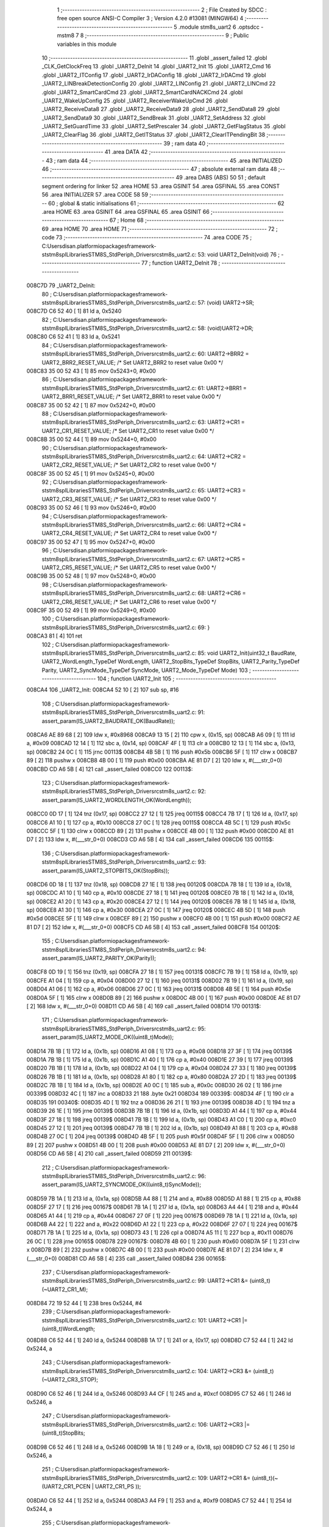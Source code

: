                                       1 ;--------------------------------------------------------
                                      2 ; File Created by SDCC : free open source ANSI-C Compiler
                                      3 ; Version 4.2.0 #13081 (MINGW64)
                                      4 ;--------------------------------------------------------
                                      5 	.module stm8s_uart2
                                      6 	.optsdcc -mstm8
                                      7 	
                                      8 ;--------------------------------------------------------
                                      9 ; Public variables in this module
                                     10 ;--------------------------------------------------------
                                     11 	.globl _assert_failed
                                     12 	.globl _CLK_GetClockFreq
                                     13 	.globl _UART2_DeInit
                                     14 	.globl _UART2_Init
                                     15 	.globl _UART2_Cmd
                                     16 	.globl _UART2_ITConfig
                                     17 	.globl _UART2_IrDAConfig
                                     18 	.globl _UART2_IrDACmd
                                     19 	.globl _UART2_LINBreakDetectionConfig
                                     20 	.globl _UART2_LINConfig
                                     21 	.globl _UART2_LINCmd
                                     22 	.globl _UART2_SmartCardCmd
                                     23 	.globl _UART2_SmartCardNACKCmd
                                     24 	.globl _UART2_WakeUpConfig
                                     25 	.globl _UART2_ReceiverWakeUpCmd
                                     26 	.globl _UART2_ReceiveData8
                                     27 	.globl _UART2_ReceiveData9
                                     28 	.globl _UART2_SendData8
                                     29 	.globl _UART2_SendData9
                                     30 	.globl _UART2_SendBreak
                                     31 	.globl _UART2_SetAddress
                                     32 	.globl _UART2_SetGuardTime
                                     33 	.globl _UART2_SetPrescaler
                                     34 	.globl _UART2_GetFlagStatus
                                     35 	.globl _UART2_ClearFlag
                                     36 	.globl _UART2_GetITStatus
                                     37 	.globl _UART2_ClearITPendingBit
                                     38 ;--------------------------------------------------------
                                     39 ; ram data
                                     40 ;--------------------------------------------------------
                                     41 	.area DATA
                                     42 ;--------------------------------------------------------
                                     43 ; ram data
                                     44 ;--------------------------------------------------------
                                     45 	.area INITIALIZED
                                     46 ;--------------------------------------------------------
                                     47 ; absolute external ram data
                                     48 ;--------------------------------------------------------
                                     49 	.area DABS (ABS)
                                     50 
                                     51 ; default segment ordering for linker
                                     52 	.area HOME
                                     53 	.area GSINIT
                                     54 	.area GSFINAL
                                     55 	.area CONST
                                     56 	.area INITIALIZER
                                     57 	.area CODE
                                     58 
                                     59 ;--------------------------------------------------------
                                     60 ; global & static initialisations
                                     61 ;--------------------------------------------------------
                                     62 	.area HOME
                                     63 	.area GSINIT
                                     64 	.area GSFINAL
                                     65 	.area GSINIT
                                     66 ;--------------------------------------------------------
                                     67 ; Home
                                     68 ;--------------------------------------------------------
                                     69 	.area HOME
                                     70 	.area HOME
                                     71 ;--------------------------------------------------------
                                     72 ; code
                                     73 ;--------------------------------------------------------
                                     74 	.area CODE
                                     75 ;	C:\Users\disan\.platformio\packages\framework-ststm8spl\Libraries\STM8S_StdPeriph_Driver\src\stm8s_uart2.c: 53: void UART2_DeInit(void)
                                     76 ;	-----------------------------------------
                                     77 ;	 function UART2_DeInit
                                     78 ;	-----------------------------------------
      008C7D                         79 _UART2_DeInit:
                                     80 ;	C:\Users\disan\.platformio\packages\framework-ststm8spl\Libraries\STM8S_StdPeriph_Driver\src\stm8s_uart2.c: 57: (void) UART2->SR;
      008C7D C6 52 40         [ 1]   81 	ld	a, 0x5240
                                     82 ;	C:\Users\disan\.platformio\packages\framework-ststm8spl\Libraries\STM8S_StdPeriph_Driver\src\stm8s_uart2.c: 58: (void)UART2->DR;
      008C80 C6 52 41         [ 1]   83 	ld	a, 0x5241
                                     84 ;	C:\Users\disan\.platformio\packages\framework-ststm8spl\Libraries\STM8S_StdPeriph_Driver\src\stm8s_uart2.c: 60: UART2->BRR2 = UART2_BRR2_RESET_VALUE;  /*  Set UART2_BRR2 to reset value 0x00 */
      008C83 35 00 52 43      [ 1]   85 	mov	0x5243+0, #0x00
                                     86 ;	C:\Users\disan\.platformio\packages\framework-ststm8spl\Libraries\STM8S_StdPeriph_Driver\src\stm8s_uart2.c: 61: UART2->BRR1 = UART2_BRR1_RESET_VALUE;  /*  Set UART2_BRR1 to reset value 0x00 */
      008C87 35 00 52 42      [ 1]   87 	mov	0x5242+0, #0x00
                                     88 ;	C:\Users\disan\.platformio\packages\framework-ststm8spl\Libraries\STM8S_StdPeriph_Driver\src\stm8s_uart2.c: 63: UART2->CR1 = UART2_CR1_RESET_VALUE; /*  Set UART2_CR1 to reset value 0x00  */
      008C8B 35 00 52 44      [ 1]   89 	mov	0x5244+0, #0x00
                                     90 ;	C:\Users\disan\.platformio\packages\framework-ststm8spl\Libraries\STM8S_StdPeriph_Driver\src\stm8s_uart2.c: 64: UART2->CR2 = UART2_CR2_RESET_VALUE; /*  Set UART2_CR2 to reset value 0x00  */
      008C8F 35 00 52 45      [ 1]   91 	mov	0x5245+0, #0x00
                                     92 ;	C:\Users\disan\.platformio\packages\framework-ststm8spl\Libraries\STM8S_StdPeriph_Driver\src\stm8s_uart2.c: 65: UART2->CR3 = UART2_CR3_RESET_VALUE; /*  Set UART2_CR3 to reset value 0x00  */
      008C93 35 00 52 46      [ 1]   93 	mov	0x5246+0, #0x00
                                     94 ;	C:\Users\disan\.platformio\packages\framework-ststm8spl\Libraries\STM8S_StdPeriph_Driver\src\stm8s_uart2.c: 66: UART2->CR4 = UART2_CR4_RESET_VALUE; /*  Set UART2_CR4 to reset value 0x00  */
      008C97 35 00 52 47      [ 1]   95 	mov	0x5247+0, #0x00
                                     96 ;	C:\Users\disan\.platformio\packages\framework-ststm8spl\Libraries\STM8S_StdPeriph_Driver\src\stm8s_uart2.c: 67: UART2->CR5 = UART2_CR5_RESET_VALUE; /*  Set UART2_CR5 to reset value 0x00  */
      008C9B 35 00 52 48      [ 1]   97 	mov	0x5248+0, #0x00
                                     98 ;	C:\Users\disan\.platformio\packages\framework-ststm8spl\Libraries\STM8S_StdPeriph_Driver\src\stm8s_uart2.c: 68: UART2->CR6 = UART2_CR6_RESET_VALUE; /*  Set UART2_CR6 to reset value 0x00  */
      008C9F 35 00 52 49      [ 1]   99 	mov	0x5249+0, #0x00
                                    100 ;	C:\Users\disan\.platformio\packages\framework-ststm8spl\Libraries\STM8S_StdPeriph_Driver\src\stm8s_uart2.c: 69: }
      008CA3 81               [ 4]  101 	ret
                                    102 ;	C:\Users\disan\.platformio\packages\framework-ststm8spl\Libraries\STM8S_StdPeriph_Driver\src\stm8s_uart2.c: 85: void UART2_Init(uint32_t BaudRate, UART2_WordLength_TypeDef WordLength, UART2_StopBits_TypeDef StopBits, UART2_Parity_TypeDef Parity, UART2_SyncMode_TypeDef SyncMode, UART2_Mode_TypeDef Mode)
                                    103 ;	-----------------------------------------
                                    104 ;	 function UART2_Init
                                    105 ;	-----------------------------------------
      008CA4                        106 _UART2_Init:
      008CA4 52 10            [ 2]  107 	sub	sp, #16
                                    108 ;	C:\Users\disan\.platformio\packages\framework-ststm8spl\Libraries\STM8S_StdPeriph_Driver\src\stm8s_uart2.c: 91: assert_param(IS_UART2_BAUDRATE_OK(BaudRate));
      008CA6 AE 89 68         [ 2]  109 	ldw	x, #0x8968
      008CA9 13 15            [ 2]  110 	cpw	x, (0x15, sp)
      008CAB A6 09            [ 1]  111 	ld	a, #0x09
      008CAD 12 14            [ 1]  112 	sbc	a, (0x14, sp)
      008CAF 4F               [ 1]  113 	clr	a
      008CB0 12 13            [ 1]  114 	sbc	a, (0x13, sp)
      008CB2 24 0C            [ 1]  115 	jrnc	00113$
      008CB4 4B 5B            [ 1]  116 	push	#0x5b
      008CB6 5F               [ 1]  117 	clrw	x
      008CB7 89               [ 2]  118 	pushw	x
      008CB8 4B 00            [ 1]  119 	push	#0x00
      008CBA AE 81 D7         [ 2]  120 	ldw	x, #(___str_0+0)
      008CBD CD A6 5B         [ 4]  121 	call	_assert_failed
      008CC0                        122 00113$:
                                    123 ;	C:\Users\disan\.platformio\packages\framework-ststm8spl\Libraries\STM8S_StdPeriph_Driver\src\stm8s_uart2.c: 92: assert_param(IS_UART2_WORDLENGTH_OK(WordLength));
      008CC0 0D 17            [ 1]  124 	tnz	(0x17, sp)
      008CC2 27 12            [ 1]  125 	jreq	00115$
      008CC4 7B 17            [ 1]  126 	ld	a, (0x17, sp)
      008CC6 A1 10            [ 1]  127 	cp	a, #0x10
      008CC8 27 0C            [ 1]  128 	jreq	00115$
      008CCA 4B 5C            [ 1]  129 	push	#0x5c
      008CCC 5F               [ 1]  130 	clrw	x
      008CCD 89               [ 2]  131 	pushw	x
      008CCE 4B 00            [ 1]  132 	push	#0x00
      008CD0 AE 81 D7         [ 2]  133 	ldw	x, #(___str_0+0)
      008CD3 CD A6 5B         [ 4]  134 	call	_assert_failed
      008CD6                        135 00115$:
                                    136 ;	C:\Users\disan\.platformio\packages\framework-ststm8spl\Libraries\STM8S_StdPeriph_Driver\src\stm8s_uart2.c: 93: assert_param(IS_UART2_STOPBITS_OK(StopBits));
      008CD6 0D 18            [ 1]  137 	tnz	(0x18, sp)
      008CD8 27 1E            [ 1]  138 	jreq	00120$
      008CDA 7B 18            [ 1]  139 	ld	a, (0x18, sp)
      008CDC A1 10            [ 1]  140 	cp	a, #0x10
      008CDE 27 18            [ 1]  141 	jreq	00120$
      008CE0 7B 18            [ 1]  142 	ld	a, (0x18, sp)
      008CE2 A1 20            [ 1]  143 	cp	a, #0x20
      008CE4 27 12            [ 1]  144 	jreq	00120$
      008CE6 7B 18            [ 1]  145 	ld	a, (0x18, sp)
      008CE8 A1 30            [ 1]  146 	cp	a, #0x30
      008CEA 27 0C            [ 1]  147 	jreq	00120$
      008CEC 4B 5D            [ 1]  148 	push	#0x5d
      008CEE 5F               [ 1]  149 	clrw	x
      008CEF 89               [ 2]  150 	pushw	x
      008CF0 4B 00            [ 1]  151 	push	#0x00
      008CF2 AE 81 D7         [ 2]  152 	ldw	x, #(___str_0+0)
      008CF5 CD A6 5B         [ 4]  153 	call	_assert_failed
      008CF8                        154 00120$:
                                    155 ;	C:\Users\disan\.platformio\packages\framework-ststm8spl\Libraries\STM8S_StdPeriph_Driver\src\stm8s_uart2.c: 94: assert_param(IS_UART2_PARITY_OK(Parity));
      008CF8 0D 19            [ 1]  156 	tnz	(0x19, sp)
      008CFA 27 18            [ 1]  157 	jreq	00131$
      008CFC 7B 19            [ 1]  158 	ld	a, (0x19, sp)
      008CFE A1 04            [ 1]  159 	cp	a, #0x04
      008D00 27 12            [ 1]  160 	jreq	00131$
      008D02 7B 19            [ 1]  161 	ld	a, (0x19, sp)
      008D04 A1 06            [ 1]  162 	cp	a, #0x06
      008D06 27 0C            [ 1]  163 	jreq	00131$
      008D08 4B 5E            [ 1]  164 	push	#0x5e
      008D0A 5F               [ 1]  165 	clrw	x
      008D0B 89               [ 2]  166 	pushw	x
      008D0C 4B 00            [ 1]  167 	push	#0x00
      008D0E AE 81 D7         [ 2]  168 	ldw	x, #(___str_0+0)
      008D11 CD A6 5B         [ 4]  169 	call	_assert_failed
      008D14                        170 00131$:
                                    171 ;	C:\Users\disan\.platformio\packages\framework-ststm8spl\Libraries\STM8S_StdPeriph_Driver\src\stm8s_uart2.c: 95: assert_param(IS_UART2_MODE_OK((uint8_t)Mode));
      008D14 7B 1B            [ 1]  172 	ld	a, (0x1b, sp)
      008D16 A1 08            [ 1]  173 	cp	a, #0x08
      008D18 27 3F            [ 1]  174 	jreq	00139$
      008D1A 7B 1B            [ 1]  175 	ld	a, (0x1b, sp)
      008D1C A1 40            [ 1]  176 	cp	a, #0x40
      008D1E 27 39            [ 1]  177 	jreq	00139$
      008D20 7B 1B            [ 1]  178 	ld	a, (0x1b, sp)
      008D22 A1 04            [ 1]  179 	cp	a, #0x04
      008D24 27 33            [ 1]  180 	jreq	00139$
      008D26 7B 1B            [ 1]  181 	ld	a, (0x1b, sp)
      008D28 A1 80            [ 1]  182 	cp	a, #0x80
      008D2A 27 2D            [ 1]  183 	jreq	00139$
      008D2C 7B 1B            [ 1]  184 	ld	a, (0x1b, sp)
      008D2E A0 0C            [ 1]  185 	sub	a, #0x0c
      008D30 26 02            [ 1]  186 	jrne	00339$
      008D32 4C               [ 1]  187 	inc	a
      008D33 21                     188 	.byte 0x21
      008D34                        189 00339$:
      008D34 4F               [ 1]  190 	clr	a
      008D35                        191 00340$:
      008D35 4D               [ 1]  192 	tnz	a
      008D36 26 21            [ 1]  193 	jrne	00139$
      008D38 4D               [ 1]  194 	tnz	a
      008D39 26 1E            [ 1]  195 	jrne	00139$
      008D3B 7B 1B            [ 1]  196 	ld	a, (0x1b, sp)
      008D3D A1 44            [ 1]  197 	cp	a, #0x44
      008D3F 27 18            [ 1]  198 	jreq	00139$
      008D41 7B 1B            [ 1]  199 	ld	a, (0x1b, sp)
      008D43 A1 C0            [ 1]  200 	cp	a, #0xc0
      008D45 27 12            [ 1]  201 	jreq	00139$
      008D47 7B 1B            [ 1]  202 	ld	a, (0x1b, sp)
      008D49 A1 88            [ 1]  203 	cp	a, #0x88
      008D4B 27 0C            [ 1]  204 	jreq	00139$
      008D4D 4B 5F            [ 1]  205 	push	#0x5f
      008D4F 5F               [ 1]  206 	clrw	x
      008D50 89               [ 2]  207 	pushw	x
      008D51 4B 00            [ 1]  208 	push	#0x00
      008D53 AE 81 D7         [ 2]  209 	ldw	x, #(___str_0+0)
      008D56 CD A6 5B         [ 4]  210 	call	_assert_failed
      008D59                        211 00139$:
                                    212 ;	C:\Users\disan\.platformio\packages\framework-ststm8spl\Libraries\STM8S_StdPeriph_Driver\src\stm8s_uart2.c: 96: assert_param(IS_UART2_SYNCMODE_OK((uint8_t)SyncMode));
      008D59 7B 1A            [ 1]  213 	ld	a, (0x1a, sp)
      008D5B A4 88            [ 1]  214 	and	a, #0x88
      008D5D A1 88            [ 1]  215 	cp	a, #0x88
      008D5F 27 17            [ 1]  216 	jreq	00167$
      008D61 7B 1A            [ 1]  217 	ld	a, (0x1a, sp)
      008D63 A4 44            [ 1]  218 	and	a, #0x44
      008D65 A1 44            [ 1]  219 	cp	a, #0x44
      008D67 27 0F            [ 1]  220 	jreq	00167$
      008D69 7B 1A            [ 1]  221 	ld	a, (0x1a, sp)
      008D6B A4 22            [ 1]  222 	and	a, #0x22
      008D6D A1 22            [ 1]  223 	cp	a, #0x22
      008D6F 27 07            [ 1]  224 	jreq	00167$
      008D71 7B 1A            [ 1]  225 	ld	a, (0x1a, sp)
      008D73 43               [ 1]  226 	cpl	a
      008D74 A5 11            [ 1]  227 	bcp	a, #0x11
      008D76 26 0C            [ 1]  228 	jrne	00165$
      008D78                        229 00167$:
      008D78 4B 60            [ 1]  230 	push	#0x60
      008D7A 5F               [ 1]  231 	clrw	x
      008D7B 89               [ 2]  232 	pushw	x
      008D7C 4B 00            [ 1]  233 	push	#0x00
      008D7E AE 81 D7         [ 2]  234 	ldw	x, #(___str_0+0)
      008D81 CD A6 5B         [ 4]  235 	call	_assert_failed
      008D84                        236 00165$:
                                    237 ;	C:\Users\disan\.platformio\packages\framework-ststm8spl\Libraries\STM8S_StdPeriph_Driver\src\stm8s_uart2.c: 99: UART2->CR1 &= (uint8_t)(~UART2_CR1_M);
      008D84 72 19 52 44      [ 1]  238 	bres	0x5244, #4
                                    239 ;	C:\Users\disan\.platformio\packages\framework-ststm8spl\Libraries\STM8S_StdPeriph_Driver\src\stm8s_uart2.c: 101: UART2->CR1 |= (uint8_t)WordLength; 
      008D88 C6 52 44         [ 1]  240 	ld	a, 0x5244
      008D8B 1A 17            [ 1]  241 	or	a, (0x17, sp)
      008D8D C7 52 44         [ 1]  242 	ld	0x5244, a
                                    243 ;	C:\Users\disan\.platformio\packages\framework-ststm8spl\Libraries\STM8S_StdPeriph_Driver\src\stm8s_uart2.c: 104: UART2->CR3 &= (uint8_t)(~UART2_CR3_STOP);
      008D90 C6 52 46         [ 1]  244 	ld	a, 0x5246
      008D93 A4 CF            [ 1]  245 	and	a, #0xcf
      008D95 C7 52 46         [ 1]  246 	ld	0x5246, a
                                    247 ;	C:\Users\disan\.platformio\packages\framework-ststm8spl\Libraries\STM8S_StdPeriph_Driver\src\stm8s_uart2.c: 106: UART2->CR3 |= (uint8_t)StopBits; 
      008D98 C6 52 46         [ 1]  248 	ld	a, 0x5246
      008D9B 1A 18            [ 1]  249 	or	a, (0x18, sp)
      008D9D C7 52 46         [ 1]  250 	ld	0x5246, a
                                    251 ;	C:\Users\disan\.platformio\packages\framework-ststm8spl\Libraries\STM8S_StdPeriph_Driver\src\stm8s_uart2.c: 109: UART2->CR1 &= (uint8_t)(~(UART2_CR1_PCEN | UART2_CR1_PS  ));
      008DA0 C6 52 44         [ 1]  252 	ld	a, 0x5244
      008DA3 A4 F9            [ 1]  253 	and	a, #0xf9
      008DA5 C7 52 44         [ 1]  254 	ld	0x5244, a
                                    255 ;	C:\Users\disan\.platformio\packages\framework-ststm8spl\Libraries\STM8S_StdPeriph_Driver\src\stm8s_uart2.c: 111: UART2->CR1 |= (uint8_t)Parity;
      008DA8 C6 52 44         [ 1]  256 	ld	a, 0x5244
      008DAB 1A 19            [ 1]  257 	or	a, (0x19, sp)
      008DAD C7 52 44         [ 1]  258 	ld	0x5244, a
                                    259 ;	C:\Users\disan\.platformio\packages\framework-ststm8spl\Libraries\STM8S_StdPeriph_Driver\src\stm8s_uart2.c: 114: UART2->BRR1 &= (uint8_t)(~UART2_BRR1_DIVM);
      008DB0 C6 52 42         [ 1]  260 	ld	a, 0x5242
      008DB3 35 00 52 42      [ 1]  261 	mov	0x5242+0, #0x00
                                    262 ;	C:\Users\disan\.platformio\packages\framework-ststm8spl\Libraries\STM8S_StdPeriph_Driver\src\stm8s_uart2.c: 116: UART2->BRR2 &= (uint8_t)(~UART2_BRR2_DIVM);
      008DB7 C6 52 43         [ 1]  263 	ld	a, 0x5243
      008DBA A4 0F            [ 1]  264 	and	a, #0x0f
      008DBC C7 52 43         [ 1]  265 	ld	0x5243, a
                                    266 ;	C:\Users\disan\.platformio\packages\framework-ststm8spl\Libraries\STM8S_StdPeriph_Driver\src\stm8s_uart2.c: 118: UART2->BRR2 &= (uint8_t)(~UART2_BRR2_DIVF);
      008DBF C6 52 43         [ 1]  267 	ld	a, 0x5243
      008DC2 A4 F0            [ 1]  268 	and	a, #0xf0
      008DC4 C7 52 43         [ 1]  269 	ld	0x5243, a
                                    270 ;	C:\Users\disan\.platformio\packages\framework-ststm8spl\Libraries\STM8S_StdPeriph_Driver\src\stm8s_uart2.c: 121: BaudRate_Mantissa    = ((uint32_t)CLK_GetClockFreq() / (BaudRate << 4));
      008DC7 CD 86 7A         [ 4]  271 	call	_CLK_GetClockFreq
      008DCA 1F 0F            [ 2]  272 	ldw	(0x0f, sp), x
      008DCC 1E 13            [ 2]  273 	ldw	x, (0x13, sp)
      008DCE 1F 09            [ 2]  274 	ldw	(0x09, sp), x
      008DD0 1E 15            [ 2]  275 	ldw	x, (0x15, sp)
      008DD2 A6 04            [ 1]  276 	ld	a, #0x04
      008DD4                        277 00364$:
      008DD4 58               [ 2]  278 	sllw	x
      008DD5 09 0A            [ 1]  279 	rlc	(0x0a, sp)
      008DD7 09 09            [ 1]  280 	rlc	(0x09, sp)
      008DD9 4A               [ 1]  281 	dec	a
      008DDA 26 F8            [ 1]  282 	jrne	00364$
      008DDC 1F 0B            [ 2]  283 	ldw	(0x0b, sp), x
      008DDE 89               [ 2]  284 	pushw	x
      008DDF 1E 0B            [ 2]  285 	ldw	x, (0x0b, sp)
      008DE1 89               [ 2]  286 	pushw	x
      008DE2 1E 13            [ 2]  287 	ldw	x, (0x13, sp)
      008DE4 89               [ 2]  288 	pushw	x
      008DE5 90 89            [ 2]  289 	pushw	y
      008DE7 CD AE 01         [ 4]  290 	call	__divulong
      008DEA 5B 08            [ 2]  291 	addw	sp, #8
      008DEC 1F 03            [ 2]  292 	ldw	(0x03, sp), x
                                    293 ;	C:\Users\disan\.platformio\packages\framework-ststm8spl\Libraries\STM8S_StdPeriph_Driver\src\stm8s_uart2.c: 122: BaudRate_Mantissa100 = (((uint32_t)CLK_GetClockFreq() * 100) / (BaudRate << 4));
      008DEE 90 89            [ 2]  294 	pushw	y
      008DF0 CD 86 7A         [ 4]  295 	call	_CLK_GetClockFreq
      008DF3 17 0F            [ 2]  296 	ldw	(0x0f, sp), y
      008DF5 90 85            [ 2]  297 	popw	y
      008DF7 90 89            [ 2]  298 	pushw	y
      008DF9 89               [ 2]  299 	pushw	x
      008DFA 1E 11            [ 2]  300 	ldw	x, (0x11, sp)
      008DFC 89               [ 2]  301 	pushw	x
      008DFD 4B 64            [ 1]  302 	push	#0x64
      008DFF 5F               [ 1]  303 	clrw	x
      008E00 89               [ 2]  304 	pushw	x
      008E01 4B 00            [ 1]  305 	push	#0x00
      008E03 CD B0 CC         [ 4]  306 	call	__mullong
      008E06 5B 08            [ 2]  307 	addw	sp, #8
      008E08 1F 11            [ 2]  308 	ldw	(0x11, sp), x
      008E0A 17 0F            [ 2]  309 	ldw	(0x0f, sp), y
      008E0C 90 85            [ 2]  310 	popw	y
      008E0E 90 89            [ 2]  311 	pushw	y
      008E10 1E 0D            [ 2]  312 	ldw	x, (0x0d, sp)
      008E12 89               [ 2]  313 	pushw	x
      008E13 1E 0D            [ 2]  314 	ldw	x, (0x0d, sp)
      008E15 89               [ 2]  315 	pushw	x
      008E16 1E 15            [ 2]  316 	ldw	x, (0x15, sp)
      008E18 89               [ 2]  317 	pushw	x
      008E19 1E 15            [ 2]  318 	ldw	x, (0x15, sp)
      008E1B 89               [ 2]  319 	pushw	x
      008E1C CD AE 01         [ 4]  320 	call	__divulong
      008E1F 5B 08            [ 2]  321 	addw	sp, #8
      008E21 17 0F            [ 2]  322 	ldw	(0x0f, sp), y
      008E23 90 85            [ 2]  323 	popw	y
      008E25 1F 07            [ 2]  324 	ldw	(0x07, sp), x
      008E27 1E 0D            [ 2]  325 	ldw	x, (0x0d, sp)
      008E29 1F 05            [ 2]  326 	ldw	(0x05, sp), x
                                    327 ;	C:\Users\disan\.platformio\packages\framework-ststm8spl\Libraries\STM8S_StdPeriph_Driver\src\stm8s_uart2.c: 126: BRR2_1 = (uint8_t)((uint8_t)(((BaudRate_Mantissa100 - (BaudRate_Mantissa * 100))
      008E2B 90 89            [ 2]  328 	pushw	y
      008E2D 1E 05            [ 2]  329 	ldw	x, (0x05, sp)
      008E2F 89               [ 2]  330 	pushw	x
      008E30 90 89            [ 2]  331 	pushw	y
      008E32 4B 64            [ 1]  332 	push	#0x64
      008E34 5F               [ 1]  333 	clrw	x
      008E35 89               [ 2]  334 	pushw	x
      008E36 4B 00            [ 1]  335 	push	#0x00
      008E38 CD B0 CC         [ 4]  336 	call	__mullong
      008E3B 5B 08            [ 2]  337 	addw	sp, #8
      008E3D 1F 0D            [ 2]  338 	ldw	(0x0d, sp), x
      008E3F 17 0B            [ 2]  339 	ldw	(0x0b, sp), y
      008E41 90 85            [ 2]  340 	popw	y
      008E43 1E 07            [ 2]  341 	ldw	x, (0x07, sp)
      008E45 72 F0 0B         [ 2]  342 	subw	x, (0x0b, sp)
      008E48 1F 0F            [ 2]  343 	ldw	(0x0f, sp), x
      008E4A 7B 06            [ 1]  344 	ld	a, (0x06, sp)
      008E4C 12 0A            [ 1]  345 	sbc	a, (0x0a, sp)
      008E4E 97               [ 1]  346 	ld	xl, a
      008E4F 7B 05            [ 1]  347 	ld	a, (0x05, sp)
      008E51 12 09            [ 1]  348 	sbc	a, (0x09, sp)
      008E53 95               [ 1]  349 	ld	xh, a
      008E54 1F 0D            [ 2]  350 	ldw	(0x0d, sp), x
      008E56 1E 0F            [ 2]  351 	ldw	x, (0x0f, sp)
      008E58 A6 04            [ 1]  352 	ld	a, #0x04
      008E5A                        353 00366$:
      008E5A 58               [ 2]  354 	sllw	x
      008E5B 09 0E            [ 1]  355 	rlc	(0x0e, sp)
      008E5D 09 0D            [ 1]  356 	rlc	(0x0d, sp)
      008E5F 4A               [ 1]  357 	dec	a
      008E60 26 F8            [ 1]  358 	jrne	00366$
      008E62 90 89            [ 2]  359 	pushw	y
      008E64 4B 64            [ 1]  360 	push	#0x64
      008E66 4B 00            [ 1]  361 	push	#0x00
      008E68 4B 00            [ 1]  362 	push	#0x00
      008E6A 4B 00            [ 1]  363 	push	#0x00
      008E6C 89               [ 2]  364 	pushw	x
      008E6D 1E 15            [ 2]  365 	ldw	x, (0x15, sp)
      008E6F 89               [ 2]  366 	pushw	x
      008E70 CD AE 01         [ 4]  367 	call	__divulong
      008E73 5B 08            [ 2]  368 	addw	sp, #8
      008E75 17 0F            [ 2]  369 	ldw	(0x0f, sp), y
      008E77 9F               [ 1]  370 	ld	a, xl
      008E78 90 85            [ 2]  371 	popw	y
      008E7A A4 0F            [ 1]  372 	and	a, #0x0f
      008E7C 6B 0E            [ 1]  373 	ld	(0x0e, sp), a
                                    374 ;	C:\Users\disan\.platformio\packages\framework-ststm8spl\Libraries\STM8S_StdPeriph_Driver\src\stm8s_uart2.c: 128: BRR2_2 = (uint8_t)((BaudRate_Mantissa >> 4) & (uint8_t)0xF0);
      008E7E 1E 03            [ 2]  375 	ldw	x, (0x03, sp)
      008E80 A6 10            [ 1]  376 	ld	a, #0x10
      008E82 62               [ 2]  377 	div	x, a
      008E83 02               [ 1]  378 	rlwa	x
      008E84 6B 0F            [ 1]  379 	ld	(0x0f, sp), a
      008E86 01               [ 1]  380 	rrwa	x
      008E87 9F               [ 1]  381 	ld	a, xl
      008E88 A4 F0            [ 1]  382 	and	a, #0xf0
                                    383 ;	C:\Users\disan\.platformio\packages\framework-ststm8spl\Libraries\STM8S_StdPeriph_Driver\src\stm8s_uart2.c: 130: UART2->BRR2 = (uint8_t)(BRR2_1 | BRR2_2);
      008E8A 1A 0E            [ 1]  384 	or	a, (0x0e, sp)
      008E8C C7 52 43         [ 1]  385 	ld	0x5243, a
                                    386 ;	C:\Users\disan\.platformio\packages\framework-ststm8spl\Libraries\STM8S_StdPeriph_Driver\src\stm8s_uart2.c: 132: UART2->BRR1 = (uint8_t)BaudRate_Mantissa;           
      008E8F 7B 04            [ 1]  387 	ld	a, (0x04, sp)
      008E91 C7 52 42         [ 1]  388 	ld	0x5242, a
                                    389 ;	C:\Users\disan\.platformio\packages\framework-ststm8spl\Libraries\STM8S_StdPeriph_Driver\src\stm8s_uart2.c: 135: UART2->CR2 &= (uint8_t)~(UART2_CR2_TEN | UART2_CR2_REN);
      008E94 C6 52 45         [ 1]  390 	ld	a, 0x5245
      008E97 A4 F3            [ 1]  391 	and	a, #0xf3
      008E99 C7 52 45         [ 1]  392 	ld	0x5245, a
                                    393 ;	C:\Users\disan\.platformio\packages\framework-ststm8spl\Libraries\STM8S_StdPeriph_Driver\src\stm8s_uart2.c: 137: UART2->CR3 &= (uint8_t)~(UART2_CR3_CPOL | UART2_CR3_CPHA | UART2_CR3_LBCL);
      008E9C C6 52 46         [ 1]  394 	ld	a, 0x5246
      008E9F A4 F8            [ 1]  395 	and	a, #0xf8
      008EA1 C7 52 46         [ 1]  396 	ld	0x5246, a
                                    397 ;	C:\Users\disan\.platformio\packages\framework-ststm8spl\Libraries\STM8S_StdPeriph_Driver\src\stm8s_uart2.c: 139: UART2->CR3 |= (uint8_t)((uint8_t)SyncMode & (uint8_t)(UART2_CR3_CPOL | \
      008EA4 C6 52 46         [ 1]  398 	ld	a, 0x5246
      008EA7 6B 10            [ 1]  399 	ld	(0x10, sp), a
      008EA9 7B 1A            [ 1]  400 	ld	a, (0x1a, sp)
      008EAB A4 07            [ 1]  401 	and	a, #0x07
      008EAD 1A 10            [ 1]  402 	or	a, (0x10, sp)
      008EAF C7 52 46         [ 1]  403 	ld	0x5246, a
                                    404 ;	C:\Users\disan\.platformio\packages\framework-ststm8spl\Libraries\STM8S_StdPeriph_Driver\src\stm8s_uart2.c: 135: UART2->CR2 &= (uint8_t)~(UART2_CR2_TEN | UART2_CR2_REN);
      008EB2 C6 52 45         [ 1]  405 	ld	a, 0x5245
                                    406 ;	C:\Users\disan\.platformio\packages\framework-ststm8spl\Libraries\STM8S_StdPeriph_Driver\src\stm8s_uart2.c: 142: if ((uint8_t)(Mode & UART2_MODE_TX_ENABLE))
      008EB5 88               [ 1]  407 	push	a
      008EB6 7B 1C            [ 1]  408 	ld	a, (0x1c, sp)
      008EB8 A5 04            [ 1]  409 	bcp	a, #0x04
      008EBA 84               [ 1]  410 	pop	a
      008EBB 27 07            [ 1]  411 	jreq	00102$
                                    412 ;	C:\Users\disan\.platformio\packages\framework-ststm8spl\Libraries\STM8S_StdPeriph_Driver\src\stm8s_uart2.c: 145: UART2->CR2 |= (uint8_t)UART2_CR2_TEN;
      008EBD AA 08            [ 1]  413 	or	a, #0x08
      008EBF C7 52 45         [ 1]  414 	ld	0x5245, a
      008EC2 20 05            [ 2]  415 	jra	00103$
      008EC4                        416 00102$:
                                    417 ;	C:\Users\disan\.platformio\packages\framework-ststm8spl\Libraries\STM8S_StdPeriph_Driver\src\stm8s_uart2.c: 150: UART2->CR2 &= (uint8_t)(~UART2_CR2_TEN);
      008EC4 A4 F7            [ 1]  418 	and	a, #0xf7
      008EC6 C7 52 45         [ 1]  419 	ld	0x5245, a
      008EC9                        420 00103$:
                                    421 ;	C:\Users\disan\.platformio\packages\framework-ststm8spl\Libraries\STM8S_StdPeriph_Driver\src\stm8s_uart2.c: 135: UART2->CR2 &= (uint8_t)~(UART2_CR2_TEN | UART2_CR2_REN);
      008EC9 C6 52 45         [ 1]  422 	ld	a, 0x5245
                                    423 ;	C:\Users\disan\.platformio\packages\framework-ststm8spl\Libraries\STM8S_StdPeriph_Driver\src\stm8s_uart2.c: 152: if ((uint8_t)(Mode & UART2_MODE_RX_ENABLE))
      008ECC 88               [ 1]  424 	push	a
      008ECD 7B 1C            [ 1]  425 	ld	a, (0x1c, sp)
      008ECF A5 08            [ 1]  426 	bcp	a, #0x08
      008ED1 84               [ 1]  427 	pop	a
      008ED2 27 07            [ 1]  428 	jreq	00105$
                                    429 ;	C:\Users\disan\.platformio\packages\framework-ststm8spl\Libraries\STM8S_StdPeriph_Driver\src\stm8s_uart2.c: 155: UART2->CR2 |= (uint8_t)UART2_CR2_REN;
      008ED4 AA 04            [ 1]  430 	or	a, #0x04
      008ED6 C7 52 45         [ 1]  431 	ld	0x5245, a
      008ED9 20 05            [ 2]  432 	jra	00106$
      008EDB                        433 00105$:
                                    434 ;	C:\Users\disan\.platformio\packages\framework-ststm8spl\Libraries\STM8S_StdPeriph_Driver\src\stm8s_uart2.c: 160: UART2->CR2 &= (uint8_t)(~UART2_CR2_REN);
      008EDB A4 FB            [ 1]  435 	and	a, #0xfb
      008EDD C7 52 45         [ 1]  436 	ld	0x5245, a
      008EE0                        437 00106$:
                                    438 ;	C:\Users\disan\.platformio\packages\framework-ststm8spl\Libraries\STM8S_StdPeriph_Driver\src\stm8s_uart2.c: 104: UART2->CR3 &= (uint8_t)(~UART2_CR3_STOP);
      008EE0 C6 52 46         [ 1]  439 	ld	a, 0x5246
                                    440 ;	C:\Users\disan\.platformio\packages\framework-ststm8spl\Libraries\STM8S_StdPeriph_Driver\src\stm8s_uart2.c: 164: if ((uint8_t)(SyncMode & UART2_SYNCMODE_CLOCK_DISABLE))
      008EE3 0D 1A            [ 1]  441 	tnz	(0x1a, sp)
      008EE5 2A 07            [ 1]  442 	jrpl	00108$
                                    443 ;	C:\Users\disan\.platformio\packages\framework-ststm8spl\Libraries\STM8S_StdPeriph_Driver\src\stm8s_uart2.c: 167: UART2->CR3 &= (uint8_t)(~UART2_CR3_CKEN); 
      008EE7 A4 F7            [ 1]  444 	and	a, #0xf7
      008EE9 C7 52 46         [ 1]  445 	ld	0x5246, a
      008EEC 20 0D            [ 2]  446 	jra	00110$
      008EEE                        447 00108$:
                                    448 ;	C:\Users\disan\.platformio\packages\framework-ststm8spl\Libraries\STM8S_StdPeriph_Driver\src\stm8s_uart2.c: 171: UART2->CR3 |= (uint8_t)((uint8_t)SyncMode & UART2_CR3_CKEN);
      008EEE 88               [ 1]  449 	push	a
      008EEF 7B 1B            [ 1]  450 	ld	a, (0x1b, sp)
      008EF1 A4 08            [ 1]  451 	and	a, #0x08
      008EF3 6B 11            [ 1]  452 	ld	(0x11, sp), a
      008EF5 84               [ 1]  453 	pop	a
      008EF6 1A 10            [ 1]  454 	or	a, (0x10, sp)
      008EF8 C7 52 46         [ 1]  455 	ld	0x5246, a
      008EFB                        456 00110$:
                                    457 ;	C:\Users\disan\.platformio\packages\framework-ststm8spl\Libraries\STM8S_StdPeriph_Driver\src\stm8s_uart2.c: 173: }
      008EFB 1E 11            [ 2]  458 	ldw	x, (17, sp)
      008EFD 5B 1B            [ 2]  459 	addw	sp, #27
      008EFF FC               [ 2]  460 	jp	(x)
                                    461 ;	C:\Users\disan\.platformio\packages\framework-ststm8spl\Libraries\STM8S_StdPeriph_Driver\src\stm8s_uart2.c: 181: void UART2_Cmd(FunctionalState NewState)
                                    462 ;	-----------------------------------------
                                    463 ;	 function UART2_Cmd
                                    464 ;	-----------------------------------------
      008F00                        465 _UART2_Cmd:
      008F00 88               [ 1]  466 	push	a
      008F01 6B 01            [ 1]  467 	ld	(0x01, sp), a
                                    468 ;	C:\Users\disan\.platformio\packages\framework-ststm8spl\Libraries\STM8S_StdPeriph_Driver\src\stm8s_uart2.c: 186: UART2->CR1 &= (uint8_t)(~UART2_CR1_UARTD);
      008F03 C6 52 44         [ 1]  469 	ld	a, 0x5244
                                    470 ;	C:\Users\disan\.platformio\packages\framework-ststm8spl\Libraries\STM8S_StdPeriph_Driver\src\stm8s_uart2.c: 183: if (NewState != DISABLE)
      008F06 0D 01            [ 1]  471 	tnz	(0x01, sp)
      008F08 27 07            [ 1]  472 	jreq	00102$
                                    473 ;	C:\Users\disan\.platformio\packages\framework-ststm8spl\Libraries\STM8S_StdPeriph_Driver\src\stm8s_uart2.c: 186: UART2->CR1 &= (uint8_t)(~UART2_CR1_UARTD);
      008F0A A4 DF            [ 1]  474 	and	a, #0xdf
      008F0C C7 52 44         [ 1]  475 	ld	0x5244, a
      008F0F 20 05            [ 2]  476 	jra	00104$
      008F11                        477 00102$:
                                    478 ;	C:\Users\disan\.platformio\packages\framework-ststm8spl\Libraries\STM8S_StdPeriph_Driver\src\stm8s_uart2.c: 191: UART2->CR1 |= UART2_CR1_UARTD; 
      008F11 AA 20            [ 1]  479 	or	a, #0x20
      008F13 C7 52 44         [ 1]  480 	ld	0x5244, a
      008F16                        481 00104$:
                                    482 ;	C:\Users\disan\.platformio\packages\framework-ststm8spl\Libraries\STM8S_StdPeriph_Driver\src\stm8s_uart2.c: 193: }
      008F16 84               [ 1]  483 	pop	a
      008F17 81               [ 4]  484 	ret
                                    485 ;	C:\Users\disan\.platformio\packages\framework-ststm8spl\Libraries\STM8S_StdPeriph_Driver\src\stm8s_uart2.c: 210: void UART2_ITConfig(UART2_IT_TypeDef UART2_IT, FunctionalState NewState)
                                    486 ;	-----------------------------------------
                                    487 ;	 function UART2_ITConfig
                                    488 ;	-----------------------------------------
      008F18                        489 _UART2_ITConfig:
      008F18 52 07            [ 2]  490 	sub	sp, #7
      008F1A 1F 06            [ 2]  491 	ldw	(0x06, sp), x
      008F1C 6B 05            [ 1]  492 	ld	(0x05, sp), a
                                    493 ;	C:\Users\disan\.platformio\packages\framework-ststm8spl\Libraries\STM8S_StdPeriph_Driver\src\stm8s_uart2.c: 215: assert_param(IS_UART2_CONFIG_IT_OK(UART2_IT));
      008F1E 1E 06            [ 2]  494 	ldw	x, (0x06, sp)
      008F20 A3 01 00         [ 2]  495 	cpw	x, #0x0100
      008F23 27 2E            [ 1]  496 	jreq	00125$
      008F25 A3 02 77         [ 2]  497 	cpw	x, #0x0277
      008F28 27 29            [ 1]  498 	jreq	00125$
      008F2A A3 02 66         [ 2]  499 	cpw	x, #0x0266
      008F2D 27 24            [ 1]  500 	jreq	00125$
      008F2F A3 02 05         [ 2]  501 	cpw	x, #0x0205
      008F32 27 1F            [ 1]  502 	jreq	00125$
      008F34 A3 02 44         [ 2]  503 	cpw	x, #0x0244
      008F37 27 1A            [ 1]  504 	jreq	00125$
      008F39 A3 04 12         [ 2]  505 	cpw	x, #0x0412
      008F3C 27 15            [ 1]  506 	jreq	00125$
      008F3E A3 03 46         [ 2]  507 	cpw	x, #0x0346
      008F41 27 10            [ 1]  508 	jreq	00125$
      008F43 89               [ 2]  509 	pushw	x
      008F44 4B D7            [ 1]  510 	push	#0xd7
      008F46 4B 00            [ 1]  511 	push	#0x00
      008F48 4B 00            [ 1]  512 	push	#0x00
      008F4A 4B 00            [ 1]  513 	push	#0x00
      008F4C AE 81 D7         [ 2]  514 	ldw	x, #(___str_0+0)
      008F4F CD A6 5B         [ 4]  515 	call	_assert_failed
      008F52 85               [ 2]  516 	popw	x
      008F53                        517 00125$:
                                    518 ;	C:\Users\disan\.platformio\packages\framework-ststm8spl\Libraries\STM8S_StdPeriph_Driver\src\stm8s_uart2.c: 216: assert_param(IS_FUNCTIONALSTATE_OK(NewState));
      008F53 0D 05            [ 1]  519 	tnz	(0x05, sp)
      008F55 27 15            [ 1]  520 	jreq	00145$
      008F57 7B 05            [ 1]  521 	ld	a, (0x05, sp)
      008F59 4A               [ 1]  522 	dec	a
      008F5A 27 10            [ 1]  523 	jreq	00145$
      008F5C 89               [ 2]  524 	pushw	x
      008F5D 4B D8            [ 1]  525 	push	#0xd8
      008F5F 4B 00            [ 1]  526 	push	#0x00
      008F61 4B 00            [ 1]  527 	push	#0x00
      008F63 4B 00            [ 1]  528 	push	#0x00
      008F65 AE 81 D7         [ 2]  529 	ldw	x, #(___str_0+0)
      008F68 CD A6 5B         [ 4]  530 	call	_assert_failed
      008F6B 85               [ 2]  531 	popw	x
      008F6C                        532 00145$:
                                    533 ;	C:\Users\disan\.platformio\packages\framework-ststm8spl\Libraries\STM8S_StdPeriph_Driver\src\stm8s_uart2.c: 219: uartreg = (uint8_t)((uint16_t)UART2_IT >> 0x08);
                                    534 ;	C:\Users\disan\.platformio\packages\framework-ststm8spl\Libraries\STM8S_StdPeriph_Driver\src\stm8s_uart2.c: 222: itpos = (uint8_t)((uint8_t)1 << (uint8_t)((uint8_t)UART2_IT & (uint8_t)0x0F));
      008F6C 7B 07            [ 1]  535 	ld	a, (0x07, sp)
      008F6E A4 0F            [ 1]  536 	and	a, #0x0f
      008F70 88               [ 1]  537 	push	a
      008F71 A6 01            [ 1]  538 	ld	a, #0x01
      008F73 6B 05            [ 1]  539 	ld	(0x05, sp), a
      008F75 84               [ 1]  540 	pop	a
      008F76 4D               [ 1]  541 	tnz	a
      008F77 27 05            [ 1]  542 	jreq	00255$
      008F79                        543 00254$:
      008F79 08 04            [ 1]  544 	sll	(0x04, sp)
      008F7B 4A               [ 1]  545 	dec	a
      008F7C 26 FB            [ 1]  546 	jrne	00254$
      008F7E                        547 00255$:
                                    548 ;	C:\Users\disan\.platformio\packages\framework-ststm8spl\Libraries\STM8S_StdPeriph_Driver\src\stm8s_uart2.c: 227: if (uartreg == 0x01)
      008F7E 9E               [ 1]  549 	ld	a, xh
      008F7F 4A               [ 1]  550 	dec	a
      008F80 26 05            [ 1]  551 	jrne	00257$
      008F82 A6 01            [ 1]  552 	ld	a, #0x01
      008F84 6B 01            [ 1]  553 	ld	(0x01, sp), a
      008F86 C5                     554 	.byte 0xc5
      008F87                        555 00257$:
      008F87 0F 01            [ 1]  556 	clr	(0x01, sp)
      008F89                        557 00258$:
                                    558 ;	C:\Users\disan\.platformio\packages\framework-ststm8spl\Libraries\STM8S_StdPeriph_Driver\src\stm8s_uart2.c: 231: else if (uartreg == 0x02)
      008F89 9E               [ 1]  559 	ld	a, xh
      008F8A A0 02            [ 1]  560 	sub	a, #0x02
      008F8C 26 04            [ 1]  561 	jrne	00260$
      008F8E 4C               [ 1]  562 	inc	a
      008F8F 6B 02            [ 1]  563 	ld	(0x02, sp), a
      008F91 C5                     564 	.byte 0xc5
      008F92                        565 00260$:
      008F92 0F 02            [ 1]  566 	clr	(0x02, sp)
      008F94                        567 00261$:
                                    568 ;	C:\Users\disan\.platformio\packages\framework-ststm8spl\Libraries\STM8S_StdPeriph_Driver\src\stm8s_uart2.c: 235: else if (uartreg == 0x03)
      008F94 9E               [ 1]  569 	ld	a, xh
      008F95 A0 03            [ 1]  570 	sub	a, #0x03
      008F97 26 04            [ 1]  571 	jrne	00263$
      008F99 4C               [ 1]  572 	inc	a
      008F9A 6B 03            [ 1]  573 	ld	(0x03, sp), a
      008F9C C5                     574 	.byte 0xc5
      008F9D                        575 00263$:
      008F9D 0F 03            [ 1]  576 	clr	(0x03, sp)
      008F9F                        577 00264$:
                                    578 ;	C:\Users\disan\.platformio\packages\framework-ststm8spl\Libraries\STM8S_StdPeriph_Driver\src\stm8s_uart2.c: 224: if (NewState != DISABLE)
      008F9F 0D 05            [ 1]  579 	tnz	(0x05, sp)
      008FA1 27 34            [ 1]  580 	jreq	00120$
                                    581 ;	C:\Users\disan\.platformio\packages\framework-ststm8spl\Libraries\STM8S_StdPeriph_Driver\src\stm8s_uart2.c: 227: if (uartreg == 0x01)
      008FA3 0D 01            [ 1]  582 	tnz	(0x01, sp)
      008FA5 27 0A            [ 1]  583 	jreq	00108$
                                    584 ;	C:\Users\disan\.platformio\packages\framework-ststm8spl\Libraries\STM8S_StdPeriph_Driver\src\stm8s_uart2.c: 229: UART2->CR1 |= itpos;
      008FA7 C6 52 44         [ 1]  585 	ld	a, 0x5244
      008FAA 1A 04            [ 1]  586 	or	a, (0x04, sp)
      008FAC C7 52 44         [ 1]  587 	ld	0x5244, a
      008FAF 20 5C            [ 2]  588 	jra	00122$
      008FB1                        589 00108$:
                                    590 ;	C:\Users\disan\.platformio\packages\framework-ststm8spl\Libraries\STM8S_StdPeriph_Driver\src\stm8s_uart2.c: 231: else if (uartreg == 0x02)
      008FB1 0D 02            [ 1]  591 	tnz	(0x02, sp)
      008FB3 27 0A            [ 1]  592 	jreq	00105$
                                    593 ;	C:\Users\disan\.platformio\packages\framework-ststm8spl\Libraries\STM8S_StdPeriph_Driver\src\stm8s_uart2.c: 233: UART2->CR2 |= itpos;
      008FB5 C6 52 45         [ 1]  594 	ld	a, 0x5245
      008FB8 1A 04            [ 1]  595 	or	a, (0x04, sp)
      008FBA C7 52 45         [ 1]  596 	ld	0x5245, a
      008FBD 20 4E            [ 2]  597 	jra	00122$
      008FBF                        598 00105$:
                                    599 ;	C:\Users\disan\.platformio\packages\framework-ststm8spl\Libraries\STM8S_StdPeriph_Driver\src\stm8s_uart2.c: 235: else if (uartreg == 0x03)
      008FBF 0D 03            [ 1]  600 	tnz	(0x03, sp)
      008FC1 27 0A            [ 1]  601 	jreq	00102$
                                    602 ;	C:\Users\disan\.platformio\packages\framework-ststm8spl\Libraries\STM8S_StdPeriph_Driver\src\stm8s_uart2.c: 237: UART2->CR4 |= itpos;
      008FC3 C6 52 47         [ 1]  603 	ld	a, 0x5247
      008FC6 1A 04            [ 1]  604 	or	a, (0x04, sp)
      008FC8 C7 52 47         [ 1]  605 	ld	0x5247, a
      008FCB 20 40            [ 2]  606 	jra	00122$
      008FCD                        607 00102$:
                                    608 ;	C:\Users\disan\.platformio\packages\framework-ststm8spl\Libraries\STM8S_StdPeriph_Driver\src\stm8s_uart2.c: 241: UART2->CR6 |= itpos;
      008FCD C6 52 49         [ 1]  609 	ld	a, 0x5249
      008FD0 1A 04            [ 1]  610 	or	a, (0x04, sp)
      008FD2 C7 52 49         [ 1]  611 	ld	0x5249, a
      008FD5 20 36            [ 2]  612 	jra	00122$
      008FD7                        613 00120$:
                                    614 ;	C:\Users\disan\.platformio\packages\framework-ststm8spl\Libraries\STM8S_StdPeriph_Driver\src\stm8s_uart2.c: 249: UART2->CR1 &= (uint8_t)(~itpos);
      008FD7 03 04            [ 1]  615 	cpl	(0x04, sp)
                                    616 ;	C:\Users\disan\.platformio\packages\framework-ststm8spl\Libraries\STM8S_StdPeriph_Driver\src\stm8s_uart2.c: 247: if (uartreg == 0x01)
      008FD9 0D 01            [ 1]  617 	tnz	(0x01, sp)
      008FDB 27 0C            [ 1]  618 	jreq	00117$
                                    619 ;	C:\Users\disan\.platformio\packages\framework-ststm8spl\Libraries\STM8S_StdPeriph_Driver\src\stm8s_uart2.c: 249: UART2->CR1 &= (uint8_t)(~itpos);
      008FDD C6 52 44         [ 1]  620 	ld	a, 0x5244
      008FE0 6B 03            [ 1]  621 	ld	(0x03, sp), a
      008FE2 14 04            [ 1]  622 	and	a, (0x04, sp)
      008FE4 C7 52 44         [ 1]  623 	ld	0x5244, a
      008FE7 20 24            [ 2]  624 	jra	00122$
      008FE9                        625 00117$:
                                    626 ;	C:\Users\disan\.platformio\packages\framework-ststm8spl\Libraries\STM8S_StdPeriph_Driver\src\stm8s_uart2.c: 251: else if (uartreg == 0x02)
      008FE9 0D 02            [ 1]  627 	tnz	(0x02, sp)
      008FEB 27 0A            [ 1]  628 	jreq	00114$
                                    629 ;	C:\Users\disan\.platformio\packages\framework-ststm8spl\Libraries\STM8S_StdPeriph_Driver\src\stm8s_uart2.c: 253: UART2->CR2 &= (uint8_t)(~itpos);
      008FED C6 52 45         [ 1]  630 	ld	a, 0x5245
      008FF0 14 04            [ 1]  631 	and	a, (0x04, sp)
      008FF2 C7 52 45         [ 1]  632 	ld	0x5245, a
      008FF5 20 16            [ 2]  633 	jra	00122$
      008FF7                        634 00114$:
                                    635 ;	C:\Users\disan\.platformio\packages\framework-ststm8spl\Libraries\STM8S_StdPeriph_Driver\src\stm8s_uart2.c: 255: else if (uartreg == 0x03)
      008FF7 0D 03            [ 1]  636 	tnz	(0x03, sp)
      008FF9 27 0A            [ 1]  637 	jreq	00111$
                                    638 ;	C:\Users\disan\.platformio\packages\framework-ststm8spl\Libraries\STM8S_StdPeriph_Driver\src\stm8s_uart2.c: 257: UART2->CR4 &= (uint8_t)(~itpos);
      008FFB C6 52 47         [ 1]  639 	ld	a, 0x5247
      008FFE 14 04            [ 1]  640 	and	a, (0x04, sp)
      009000 C7 52 47         [ 1]  641 	ld	0x5247, a
      009003 20 08            [ 2]  642 	jra	00122$
      009005                        643 00111$:
                                    644 ;	C:\Users\disan\.platformio\packages\framework-ststm8spl\Libraries\STM8S_StdPeriph_Driver\src\stm8s_uart2.c: 261: UART2->CR6 &= (uint8_t)(~itpos);
      009005 C6 52 49         [ 1]  645 	ld	a, 0x5249
      009008 14 04            [ 1]  646 	and	a, (0x04, sp)
      00900A C7 52 49         [ 1]  647 	ld	0x5249, a
      00900D                        648 00122$:
                                    649 ;	C:\Users\disan\.platformio\packages\framework-ststm8spl\Libraries\STM8S_StdPeriph_Driver\src\stm8s_uart2.c: 264: }
      00900D 5B 07            [ 2]  650 	addw	sp, #7
      00900F 81               [ 4]  651 	ret
                                    652 ;	C:\Users\disan\.platformio\packages\framework-ststm8spl\Libraries\STM8S_StdPeriph_Driver\src\stm8s_uart2.c: 272: void UART2_IrDAConfig(UART2_IrDAMode_TypeDef UART2_IrDAMode)
                                    653 ;	-----------------------------------------
                                    654 ;	 function UART2_IrDAConfig
                                    655 ;	-----------------------------------------
      009010                        656 _UART2_IrDAConfig:
      009010 88               [ 1]  657 	push	a
                                    658 ;	C:\Users\disan\.platformio\packages\framework-ststm8spl\Libraries\STM8S_StdPeriph_Driver\src\stm8s_uart2.c: 274: assert_param(IS_UART2_IRDAMODE_OK(UART2_IrDAMode));
      009011 6B 01            [ 1]  659 	ld	(0x01, sp), a
      009013 4A               [ 1]  660 	dec	a
      009014 27 10            [ 1]  661 	jreq	00107$
      009016 0D 01            [ 1]  662 	tnz	(0x01, sp)
      009018 27 0C            [ 1]  663 	jreq	00107$
      00901A 4B 12            [ 1]  664 	push	#0x12
      00901C 4B 01            [ 1]  665 	push	#0x01
      00901E 5F               [ 1]  666 	clrw	x
      00901F 89               [ 2]  667 	pushw	x
      009020 AE 81 D7         [ 2]  668 	ldw	x, #(___str_0+0)
      009023 CD A6 5B         [ 4]  669 	call	_assert_failed
      009026                        670 00107$:
                                    671 ;	C:\Users\disan\.platformio\packages\framework-ststm8spl\Libraries\STM8S_StdPeriph_Driver\src\stm8s_uart2.c: 278: UART2->CR5 |= UART2_CR5_IRLP;
      009026 C6 52 48         [ 1]  672 	ld	a, 0x5248
                                    673 ;	C:\Users\disan\.platformio\packages\framework-ststm8spl\Libraries\STM8S_StdPeriph_Driver\src\stm8s_uart2.c: 276: if (UART2_IrDAMode != UART2_IRDAMODE_NORMAL)
      009029 0D 01            [ 1]  674 	tnz	(0x01, sp)
      00902B 27 07            [ 1]  675 	jreq	00102$
                                    676 ;	C:\Users\disan\.platformio\packages\framework-ststm8spl\Libraries\STM8S_StdPeriph_Driver\src\stm8s_uart2.c: 278: UART2->CR5 |= UART2_CR5_IRLP;
      00902D AA 04            [ 1]  677 	or	a, #0x04
      00902F C7 52 48         [ 1]  678 	ld	0x5248, a
      009032 20 05            [ 2]  679 	jra	00104$
      009034                        680 00102$:
                                    681 ;	C:\Users\disan\.platformio\packages\framework-ststm8spl\Libraries\STM8S_StdPeriph_Driver\src\stm8s_uart2.c: 282: UART2->CR5 &= ((uint8_t)~UART2_CR5_IRLP);
      009034 A4 FB            [ 1]  682 	and	a, #0xfb
      009036 C7 52 48         [ 1]  683 	ld	0x5248, a
      009039                        684 00104$:
                                    685 ;	C:\Users\disan\.platformio\packages\framework-ststm8spl\Libraries\STM8S_StdPeriph_Driver\src\stm8s_uart2.c: 284: }
      009039 84               [ 1]  686 	pop	a
      00903A 81               [ 4]  687 	ret
                                    688 ;	C:\Users\disan\.platformio\packages\framework-ststm8spl\Libraries\STM8S_StdPeriph_Driver\src\stm8s_uart2.c: 292: void UART2_IrDACmd(FunctionalState NewState)
                                    689 ;	-----------------------------------------
                                    690 ;	 function UART2_IrDACmd
                                    691 ;	-----------------------------------------
      00903B                        692 _UART2_IrDACmd:
      00903B 88               [ 1]  693 	push	a
                                    694 ;	C:\Users\disan\.platformio\packages\framework-ststm8spl\Libraries\STM8S_StdPeriph_Driver\src\stm8s_uart2.c: 295: assert_param(IS_FUNCTIONALSTATE_OK(NewState));
      00903C 6B 01            [ 1]  695 	ld	(0x01, sp), a
      00903E 27 11            [ 1]  696 	jreq	00107$
      009040 7B 01            [ 1]  697 	ld	a, (0x01, sp)
      009042 4A               [ 1]  698 	dec	a
      009043 27 0C            [ 1]  699 	jreq	00107$
      009045 4B 27            [ 1]  700 	push	#0x27
      009047 4B 01            [ 1]  701 	push	#0x01
      009049 5F               [ 1]  702 	clrw	x
      00904A 89               [ 2]  703 	pushw	x
      00904B AE 81 D7         [ 2]  704 	ldw	x, #(___str_0+0)
      00904E CD A6 5B         [ 4]  705 	call	_assert_failed
      009051                        706 00107$:
                                    707 ;	C:\Users\disan\.platformio\packages\framework-ststm8spl\Libraries\STM8S_StdPeriph_Driver\src\stm8s_uart2.c: 300: UART2->CR5 |= UART2_CR5_IREN;
      009051 C6 52 48         [ 1]  708 	ld	a, 0x5248
                                    709 ;	C:\Users\disan\.platformio\packages\framework-ststm8spl\Libraries\STM8S_StdPeriph_Driver\src\stm8s_uart2.c: 297: if (NewState != DISABLE)
      009054 0D 01            [ 1]  710 	tnz	(0x01, sp)
      009056 27 07            [ 1]  711 	jreq	00102$
                                    712 ;	C:\Users\disan\.platformio\packages\framework-ststm8spl\Libraries\STM8S_StdPeriph_Driver\src\stm8s_uart2.c: 300: UART2->CR5 |= UART2_CR5_IREN;
      009058 AA 02            [ 1]  713 	or	a, #0x02
      00905A C7 52 48         [ 1]  714 	ld	0x5248, a
      00905D 20 05            [ 2]  715 	jra	00104$
      00905F                        716 00102$:
                                    717 ;	C:\Users\disan\.platformio\packages\framework-ststm8spl\Libraries\STM8S_StdPeriph_Driver\src\stm8s_uart2.c: 305: UART2->CR5 &= ((uint8_t)~UART2_CR5_IREN);
      00905F A4 FD            [ 1]  718 	and	a, #0xfd
      009061 C7 52 48         [ 1]  719 	ld	0x5248, a
      009064                        720 00104$:
                                    721 ;	C:\Users\disan\.platformio\packages\framework-ststm8spl\Libraries\STM8S_StdPeriph_Driver\src\stm8s_uart2.c: 307: }
      009064 84               [ 1]  722 	pop	a
      009065 81               [ 4]  723 	ret
                                    724 ;	C:\Users\disan\.platformio\packages\framework-ststm8spl\Libraries\STM8S_StdPeriph_Driver\src\stm8s_uart2.c: 316: void UART2_LINBreakDetectionConfig(UART2_LINBreakDetectionLength_TypeDef UART2_LINBreakDetectionLength)
                                    725 ;	-----------------------------------------
                                    726 ;	 function UART2_LINBreakDetectionConfig
                                    727 ;	-----------------------------------------
      009066                        728 _UART2_LINBreakDetectionConfig:
      009066 88               [ 1]  729 	push	a
                                    730 ;	C:\Users\disan\.platformio\packages\framework-ststm8spl\Libraries\STM8S_StdPeriph_Driver\src\stm8s_uart2.c: 319: assert_param(IS_UART2_LINBREAKDETECTIONLENGTH_OK(UART2_LINBreakDetectionLength));
      009067 6B 01            [ 1]  731 	ld	(0x01, sp), a
      009069 27 11            [ 1]  732 	jreq	00107$
      00906B 7B 01            [ 1]  733 	ld	a, (0x01, sp)
      00906D 4A               [ 1]  734 	dec	a
      00906E 27 0C            [ 1]  735 	jreq	00107$
      009070 4B 3F            [ 1]  736 	push	#0x3f
      009072 4B 01            [ 1]  737 	push	#0x01
      009074 5F               [ 1]  738 	clrw	x
      009075 89               [ 2]  739 	pushw	x
      009076 AE 81 D7         [ 2]  740 	ldw	x, #(___str_0+0)
      009079 CD A6 5B         [ 4]  741 	call	_assert_failed
      00907C                        742 00107$:
                                    743 ;	C:\Users\disan\.platformio\packages\framework-ststm8spl\Libraries\STM8S_StdPeriph_Driver\src\stm8s_uart2.c: 323: UART2->CR4 |= UART2_CR4_LBDL;
      00907C C6 52 47         [ 1]  744 	ld	a, 0x5247
                                    745 ;	C:\Users\disan\.platformio\packages\framework-ststm8spl\Libraries\STM8S_StdPeriph_Driver\src\stm8s_uart2.c: 321: if (UART2_LINBreakDetectionLength != UART2_LINBREAKDETECTIONLENGTH_10BITS)
      00907F 0D 01            [ 1]  746 	tnz	(0x01, sp)
      009081 27 07            [ 1]  747 	jreq	00102$
                                    748 ;	C:\Users\disan\.platformio\packages\framework-ststm8spl\Libraries\STM8S_StdPeriph_Driver\src\stm8s_uart2.c: 323: UART2->CR4 |= UART2_CR4_LBDL;
      009083 AA 20            [ 1]  749 	or	a, #0x20
      009085 C7 52 47         [ 1]  750 	ld	0x5247, a
      009088 20 05            [ 2]  751 	jra	00104$
      00908A                        752 00102$:
                                    753 ;	C:\Users\disan\.platformio\packages\framework-ststm8spl\Libraries\STM8S_StdPeriph_Driver\src\stm8s_uart2.c: 327: UART2->CR4 &= ((uint8_t)~UART2_CR4_LBDL);
      00908A A4 DF            [ 1]  754 	and	a, #0xdf
      00908C C7 52 47         [ 1]  755 	ld	0x5247, a
      00908F                        756 00104$:
                                    757 ;	C:\Users\disan\.platformio\packages\framework-ststm8spl\Libraries\STM8S_StdPeriph_Driver\src\stm8s_uart2.c: 329: }
      00908F 84               [ 1]  758 	pop	a
      009090 81               [ 4]  759 	ret
                                    760 ;	C:\Users\disan\.platformio\packages\framework-ststm8spl\Libraries\STM8S_StdPeriph_Driver\src\stm8s_uart2.c: 341: void UART2_LINConfig(UART2_LinMode_TypeDef UART2_Mode, 
                                    761 ;	-----------------------------------------
                                    762 ;	 function UART2_LINConfig
                                    763 ;	-----------------------------------------
      009091                        764 _UART2_LINConfig:
      009091 88               [ 1]  765 	push	a
                                    766 ;	C:\Users\disan\.platformio\packages\framework-ststm8spl\Libraries\STM8S_StdPeriph_Driver\src\stm8s_uart2.c: 346: assert_param(IS_UART2_SLAVE_OK(UART2_Mode));
      009092 6B 01            [ 1]  767 	ld	(0x01, sp), a
      009094 27 11            [ 1]  768 	jreq	00113$
      009096 7B 01            [ 1]  769 	ld	a, (0x01, sp)
      009098 4A               [ 1]  770 	dec	a
      009099 27 0C            [ 1]  771 	jreq	00113$
      00909B 4B 5A            [ 1]  772 	push	#0x5a
      00909D 4B 01            [ 1]  773 	push	#0x01
      00909F 5F               [ 1]  774 	clrw	x
      0090A0 89               [ 2]  775 	pushw	x
      0090A1 AE 81 D7         [ 2]  776 	ldw	x, #(___str_0+0)
      0090A4 CD A6 5B         [ 4]  777 	call	_assert_failed
      0090A7                        778 00113$:
                                    779 ;	C:\Users\disan\.platformio\packages\framework-ststm8spl\Libraries\STM8S_StdPeriph_Driver\src\stm8s_uart2.c: 347: assert_param(IS_UART2_AUTOSYNC_OK(UART2_Autosync));
      0090A7 7B 04            [ 1]  780 	ld	a, (0x04, sp)
      0090A9 4A               [ 1]  781 	dec	a
      0090AA 27 10            [ 1]  782 	jreq	00118$
      0090AC 0D 04            [ 1]  783 	tnz	(0x04, sp)
      0090AE 27 0C            [ 1]  784 	jreq	00118$
      0090B0 4B 5B            [ 1]  785 	push	#0x5b
      0090B2 4B 01            [ 1]  786 	push	#0x01
      0090B4 5F               [ 1]  787 	clrw	x
      0090B5 89               [ 2]  788 	pushw	x
      0090B6 AE 81 D7         [ 2]  789 	ldw	x, #(___str_0+0)
      0090B9 CD A6 5B         [ 4]  790 	call	_assert_failed
      0090BC                        791 00118$:
                                    792 ;	C:\Users\disan\.platformio\packages\framework-ststm8spl\Libraries\STM8S_StdPeriph_Driver\src\stm8s_uart2.c: 348: assert_param(IS_UART2_DIVUP_OK(UART2_DivUp));
      0090BC 0D 05            [ 1]  793 	tnz	(0x05, sp)
      0090BE 27 11            [ 1]  794 	jreq	00123$
      0090C0 7B 05            [ 1]  795 	ld	a, (0x05, sp)
      0090C2 4A               [ 1]  796 	dec	a
      0090C3 27 0C            [ 1]  797 	jreq	00123$
      0090C5 4B 5C            [ 1]  798 	push	#0x5c
      0090C7 4B 01            [ 1]  799 	push	#0x01
      0090C9 5F               [ 1]  800 	clrw	x
      0090CA 89               [ 2]  801 	pushw	x
      0090CB AE 81 D7         [ 2]  802 	ldw	x, #(___str_0+0)
      0090CE CD A6 5B         [ 4]  803 	call	_assert_failed
      0090D1                        804 00123$:
                                    805 ;	C:\Users\disan\.platformio\packages\framework-ststm8spl\Libraries\STM8S_StdPeriph_Driver\src\stm8s_uart2.c: 352: UART2->CR6 |=  UART2_CR6_LSLV;
      0090D1 C6 52 49         [ 1]  806 	ld	a, 0x5249
                                    807 ;	C:\Users\disan\.platformio\packages\framework-ststm8spl\Libraries\STM8S_StdPeriph_Driver\src\stm8s_uart2.c: 350: if (UART2_Mode != UART2_LIN_MODE_MASTER)
      0090D4 0D 01            [ 1]  808 	tnz	(0x01, sp)
      0090D6 27 07            [ 1]  809 	jreq	00102$
                                    810 ;	C:\Users\disan\.platformio\packages\framework-ststm8spl\Libraries\STM8S_StdPeriph_Driver\src\stm8s_uart2.c: 352: UART2->CR6 |=  UART2_CR6_LSLV;
      0090D8 AA 20            [ 1]  811 	or	a, #0x20
      0090DA C7 52 49         [ 1]  812 	ld	0x5249, a
      0090DD 20 05            [ 2]  813 	jra	00103$
      0090DF                        814 00102$:
                                    815 ;	C:\Users\disan\.platformio\packages\framework-ststm8spl\Libraries\STM8S_StdPeriph_Driver\src\stm8s_uart2.c: 356: UART2->CR6 &= ((uint8_t)~UART2_CR6_LSLV);
      0090DF A4 DF            [ 1]  816 	and	a, #0xdf
      0090E1 C7 52 49         [ 1]  817 	ld	0x5249, a
      0090E4                        818 00103$:
                                    819 ;	C:\Users\disan\.platformio\packages\framework-ststm8spl\Libraries\STM8S_StdPeriph_Driver\src\stm8s_uart2.c: 352: UART2->CR6 |=  UART2_CR6_LSLV;
      0090E4 C6 52 49         [ 1]  820 	ld	a, 0x5249
                                    821 ;	C:\Users\disan\.platformio\packages\framework-ststm8spl\Libraries\STM8S_StdPeriph_Driver\src\stm8s_uart2.c: 359: if (UART2_Autosync != UART2_LIN_AUTOSYNC_DISABLE)
      0090E7 0D 04            [ 1]  822 	tnz	(0x04, sp)
      0090E9 27 07            [ 1]  823 	jreq	00105$
                                    824 ;	C:\Users\disan\.platformio\packages\framework-ststm8spl\Libraries\STM8S_StdPeriph_Driver\src\stm8s_uart2.c: 361: UART2->CR6 |=  UART2_CR6_LASE ;
      0090EB AA 10            [ 1]  825 	or	a, #0x10
      0090ED C7 52 49         [ 1]  826 	ld	0x5249, a
      0090F0 20 05            [ 2]  827 	jra	00106$
      0090F2                        828 00105$:
                                    829 ;	C:\Users\disan\.platformio\packages\framework-ststm8spl\Libraries\STM8S_StdPeriph_Driver\src\stm8s_uart2.c: 365: UART2->CR6 &= ((uint8_t)~ UART2_CR6_LASE );
      0090F2 A4 EF            [ 1]  830 	and	a, #0xef
      0090F4 C7 52 49         [ 1]  831 	ld	0x5249, a
      0090F7                        832 00106$:
                                    833 ;	C:\Users\disan\.platformio\packages\framework-ststm8spl\Libraries\STM8S_StdPeriph_Driver\src\stm8s_uart2.c: 352: UART2->CR6 |=  UART2_CR6_LSLV;
      0090F7 C6 52 49         [ 1]  834 	ld	a, 0x5249
                                    835 ;	C:\Users\disan\.platformio\packages\framework-ststm8spl\Libraries\STM8S_StdPeriph_Driver\src\stm8s_uart2.c: 368: if (UART2_DivUp != UART2_LIN_DIVUP_LBRR1)
      0090FA 0D 05            [ 1]  836 	tnz	(0x05, sp)
      0090FC 27 07            [ 1]  837 	jreq	00108$
                                    838 ;	C:\Users\disan\.platformio\packages\framework-ststm8spl\Libraries\STM8S_StdPeriph_Driver\src\stm8s_uart2.c: 370: UART2->CR6 |=  UART2_CR6_LDUM;
      0090FE AA 80            [ 1]  839 	or	a, #0x80
      009100 C7 52 49         [ 1]  840 	ld	0x5249, a
      009103 20 05            [ 2]  841 	jra	00110$
      009105                        842 00108$:
                                    843 ;	C:\Users\disan\.platformio\packages\framework-ststm8spl\Libraries\STM8S_StdPeriph_Driver\src\stm8s_uart2.c: 374: UART2->CR6 &= ((uint8_t)~ UART2_CR6_LDUM);
      009105 A4 7F            [ 1]  844 	and	a, #0x7f
      009107 C7 52 49         [ 1]  845 	ld	0x5249, a
      00910A                        846 00110$:
                                    847 ;	C:\Users\disan\.platformio\packages\framework-ststm8spl\Libraries\STM8S_StdPeriph_Driver\src\stm8s_uart2.c: 376: }
      00910A 1E 02            [ 2]  848 	ldw	x, (2, sp)
      00910C 5B 05            [ 2]  849 	addw	sp, #5
      00910E FC               [ 2]  850 	jp	(x)
                                    851 ;	C:\Users\disan\.platformio\packages\framework-ststm8spl\Libraries\STM8S_StdPeriph_Driver\src\stm8s_uart2.c: 384: void UART2_LINCmd(FunctionalState NewState)
                                    852 ;	-----------------------------------------
                                    853 ;	 function UART2_LINCmd
                                    854 ;	-----------------------------------------
      00910F                        855 _UART2_LINCmd:
      00910F 88               [ 1]  856 	push	a
                                    857 ;	C:\Users\disan\.platformio\packages\framework-ststm8spl\Libraries\STM8S_StdPeriph_Driver\src\stm8s_uart2.c: 386: assert_param(IS_FUNCTIONALSTATE_OK(NewState));
      009110 6B 01            [ 1]  858 	ld	(0x01, sp), a
      009112 27 11            [ 1]  859 	jreq	00107$
      009114 7B 01            [ 1]  860 	ld	a, (0x01, sp)
      009116 4A               [ 1]  861 	dec	a
      009117 27 0C            [ 1]  862 	jreq	00107$
      009119 4B 82            [ 1]  863 	push	#0x82
      00911B 4B 01            [ 1]  864 	push	#0x01
      00911D 5F               [ 1]  865 	clrw	x
      00911E 89               [ 2]  866 	pushw	x
      00911F AE 81 D7         [ 2]  867 	ldw	x, #(___str_0+0)
      009122 CD A6 5B         [ 4]  868 	call	_assert_failed
      009125                        869 00107$:
                                    870 ;	C:\Users\disan\.platformio\packages\framework-ststm8spl\Libraries\STM8S_StdPeriph_Driver\src\stm8s_uart2.c: 391: UART2->CR3 |= UART2_CR3_LINEN;
      009125 C6 52 46         [ 1]  871 	ld	a, 0x5246
                                    872 ;	C:\Users\disan\.platformio\packages\framework-ststm8spl\Libraries\STM8S_StdPeriph_Driver\src\stm8s_uart2.c: 388: if (NewState != DISABLE)
      009128 0D 01            [ 1]  873 	tnz	(0x01, sp)
      00912A 27 07            [ 1]  874 	jreq	00102$
                                    875 ;	C:\Users\disan\.platformio\packages\framework-ststm8spl\Libraries\STM8S_StdPeriph_Driver\src\stm8s_uart2.c: 391: UART2->CR3 |= UART2_CR3_LINEN;
      00912C AA 40            [ 1]  876 	or	a, #0x40
      00912E C7 52 46         [ 1]  877 	ld	0x5246, a
      009131 20 05            [ 2]  878 	jra	00104$
      009133                        879 00102$:
                                    880 ;	C:\Users\disan\.platformio\packages\framework-ststm8spl\Libraries\STM8S_StdPeriph_Driver\src\stm8s_uart2.c: 396: UART2->CR3 &= ((uint8_t)~UART2_CR3_LINEN);
      009133 A4 BF            [ 1]  881 	and	a, #0xbf
      009135 C7 52 46         [ 1]  882 	ld	0x5246, a
      009138                        883 00104$:
                                    884 ;	C:\Users\disan\.platformio\packages\framework-ststm8spl\Libraries\STM8S_StdPeriph_Driver\src\stm8s_uart2.c: 398: }
      009138 84               [ 1]  885 	pop	a
      009139 81               [ 4]  886 	ret
                                    887 ;	C:\Users\disan\.platformio\packages\framework-ststm8spl\Libraries\STM8S_StdPeriph_Driver\src\stm8s_uart2.c: 406: void UART2_SmartCardCmd(FunctionalState NewState)
                                    888 ;	-----------------------------------------
                                    889 ;	 function UART2_SmartCardCmd
                                    890 ;	-----------------------------------------
      00913A                        891 _UART2_SmartCardCmd:
      00913A 88               [ 1]  892 	push	a
                                    893 ;	C:\Users\disan\.platformio\packages\framework-ststm8spl\Libraries\STM8S_StdPeriph_Driver\src\stm8s_uart2.c: 409: assert_param(IS_FUNCTIONALSTATE_OK(NewState));
      00913B 6B 01            [ 1]  894 	ld	(0x01, sp), a
      00913D 27 11            [ 1]  895 	jreq	00107$
      00913F 7B 01            [ 1]  896 	ld	a, (0x01, sp)
      009141 4A               [ 1]  897 	dec	a
      009142 27 0C            [ 1]  898 	jreq	00107$
      009144 4B 99            [ 1]  899 	push	#0x99
      009146 4B 01            [ 1]  900 	push	#0x01
      009148 5F               [ 1]  901 	clrw	x
      009149 89               [ 2]  902 	pushw	x
      00914A AE 81 D7         [ 2]  903 	ldw	x, #(___str_0+0)
      00914D CD A6 5B         [ 4]  904 	call	_assert_failed
      009150                        905 00107$:
                                    906 ;	C:\Users\disan\.platformio\packages\framework-ststm8spl\Libraries\STM8S_StdPeriph_Driver\src\stm8s_uart2.c: 414: UART2->CR5 |= UART2_CR5_SCEN;
      009150 C6 52 48         [ 1]  907 	ld	a, 0x5248
                                    908 ;	C:\Users\disan\.platformio\packages\framework-ststm8spl\Libraries\STM8S_StdPeriph_Driver\src\stm8s_uart2.c: 411: if (NewState != DISABLE)
      009153 0D 01            [ 1]  909 	tnz	(0x01, sp)
      009155 27 07            [ 1]  910 	jreq	00102$
                                    911 ;	C:\Users\disan\.platformio\packages\framework-ststm8spl\Libraries\STM8S_StdPeriph_Driver\src\stm8s_uart2.c: 414: UART2->CR5 |= UART2_CR5_SCEN;
      009157 AA 20            [ 1]  912 	or	a, #0x20
      009159 C7 52 48         [ 1]  913 	ld	0x5248, a
      00915C 20 05            [ 2]  914 	jra	00104$
      00915E                        915 00102$:
                                    916 ;	C:\Users\disan\.platformio\packages\framework-ststm8spl\Libraries\STM8S_StdPeriph_Driver\src\stm8s_uart2.c: 419: UART2->CR5 &= ((uint8_t)(~UART2_CR5_SCEN));
      00915E A4 DF            [ 1]  917 	and	a, #0xdf
      009160 C7 52 48         [ 1]  918 	ld	0x5248, a
      009163                        919 00104$:
                                    920 ;	C:\Users\disan\.platformio\packages\framework-ststm8spl\Libraries\STM8S_StdPeriph_Driver\src\stm8s_uart2.c: 421: }
      009163 84               [ 1]  921 	pop	a
      009164 81               [ 4]  922 	ret
                                    923 ;	C:\Users\disan\.platformio\packages\framework-ststm8spl\Libraries\STM8S_StdPeriph_Driver\src\stm8s_uart2.c: 429: void UART2_SmartCardNACKCmd(FunctionalState NewState)
                                    924 ;	-----------------------------------------
                                    925 ;	 function UART2_SmartCardNACKCmd
                                    926 ;	-----------------------------------------
      009165                        927 _UART2_SmartCardNACKCmd:
      009165 88               [ 1]  928 	push	a
                                    929 ;	C:\Users\disan\.platformio\packages\framework-ststm8spl\Libraries\STM8S_StdPeriph_Driver\src\stm8s_uart2.c: 432: assert_param(IS_FUNCTIONALSTATE_OK(NewState));
      009166 6B 01            [ 1]  930 	ld	(0x01, sp), a
      009168 27 11            [ 1]  931 	jreq	00107$
      00916A 7B 01            [ 1]  932 	ld	a, (0x01, sp)
      00916C 4A               [ 1]  933 	dec	a
      00916D 27 0C            [ 1]  934 	jreq	00107$
      00916F 4B B0            [ 1]  935 	push	#0xb0
      009171 4B 01            [ 1]  936 	push	#0x01
      009173 5F               [ 1]  937 	clrw	x
      009174 89               [ 2]  938 	pushw	x
      009175 AE 81 D7         [ 2]  939 	ldw	x, #(___str_0+0)
      009178 CD A6 5B         [ 4]  940 	call	_assert_failed
      00917B                        941 00107$:
                                    942 ;	C:\Users\disan\.platformio\packages\framework-ststm8spl\Libraries\STM8S_StdPeriph_Driver\src\stm8s_uart2.c: 437: UART2->CR5 |= UART2_CR5_NACK;
      00917B C6 52 48         [ 1]  943 	ld	a, 0x5248
                                    944 ;	C:\Users\disan\.platformio\packages\framework-ststm8spl\Libraries\STM8S_StdPeriph_Driver\src\stm8s_uart2.c: 434: if (NewState != DISABLE)
      00917E 0D 01            [ 1]  945 	tnz	(0x01, sp)
      009180 27 07            [ 1]  946 	jreq	00102$
                                    947 ;	C:\Users\disan\.platformio\packages\framework-ststm8spl\Libraries\STM8S_StdPeriph_Driver\src\stm8s_uart2.c: 437: UART2->CR5 |= UART2_CR5_NACK;
      009182 AA 10            [ 1]  948 	or	a, #0x10
      009184 C7 52 48         [ 1]  949 	ld	0x5248, a
      009187 20 05            [ 2]  950 	jra	00104$
      009189                        951 00102$:
                                    952 ;	C:\Users\disan\.platformio\packages\framework-ststm8spl\Libraries\STM8S_StdPeriph_Driver\src\stm8s_uart2.c: 442: UART2->CR5 &= ((uint8_t)~(UART2_CR5_NACK));
      009189 A4 EF            [ 1]  953 	and	a, #0xef
      00918B C7 52 48         [ 1]  954 	ld	0x5248, a
      00918E                        955 00104$:
                                    956 ;	C:\Users\disan\.platformio\packages\framework-ststm8spl\Libraries\STM8S_StdPeriph_Driver\src\stm8s_uart2.c: 444: }
      00918E 84               [ 1]  957 	pop	a
      00918F 81               [ 4]  958 	ret
                                    959 ;	C:\Users\disan\.platformio\packages\framework-ststm8spl\Libraries\STM8S_StdPeriph_Driver\src\stm8s_uart2.c: 452: void UART2_WakeUpConfig(UART2_WakeUp_TypeDef UART2_WakeUp)
                                    960 ;	-----------------------------------------
                                    961 ;	 function UART2_WakeUpConfig
                                    962 ;	-----------------------------------------
      009190                        963 _UART2_WakeUpConfig:
      009190 88               [ 1]  964 	push	a
                                    965 ;	C:\Users\disan\.platformio\packages\framework-ststm8spl\Libraries\STM8S_StdPeriph_Driver\src\stm8s_uart2.c: 454: assert_param(IS_UART2_WAKEUP_OK(UART2_WakeUp));
      009191 6B 01            [ 1]  966 	ld	(0x01, sp), a
      009193 27 12            [ 1]  967 	jreq	00104$
      009195 7B 01            [ 1]  968 	ld	a, (0x01, sp)
      009197 A1 08            [ 1]  969 	cp	a, #0x08
      009199 27 0C            [ 1]  970 	jreq	00104$
      00919B 4B C6            [ 1]  971 	push	#0xc6
      00919D 4B 01            [ 1]  972 	push	#0x01
      00919F 5F               [ 1]  973 	clrw	x
      0091A0 89               [ 2]  974 	pushw	x
      0091A1 AE 81 D7         [ 2]  975 	ldw	x, #(___str_0+0)
      0091A4 CD A6 5B         [ 4]  976 	call	_assert_failed
      0091A7                        977 00104$:
                                    978 ;	C:\Users\disan\.platformio\packages\framework-ststm8spl\Libraries\STM8S_StdPeriph_Driver\src\stm8s_uart2.c: 456: UART2->CR1 &= ((uint8_t)~UART2_CR1_WAKE);
      0091A7 72 17 52 44      [ 1]  979 	bres	0x5244, #3
                                    980 ;	C:\Users\disan\.platformio\packages\framework-ststm8spl\Libraries\STM8S_StdPeriph_Driver\src\stm8s_uart2.c: 457: UART2->CR1 |= (uint8_t)UART2_WakeUp;
      0091AB C6 52 44         [ 1]  981 	ld	a, 0x5244
      0091AE 1A 01            [ 1]  982 	or	a, (0x01, sp)
      0091B0 C7 52 44         [ 1]  983 	ld	0x5244, a
                                    984 ;	C:\Users\disan\.platformio\packages\framework-ststm8spl\Libraries\STM8S_StdPeriph_Driver\src\stm8s_uart2.c: 458: }
      0091B3 84               [ 1]  985 	pop	a
      0091B4 81               [ 4]  986 	ret
                                    987 ;	C:\Users\disan\.platformio\packages\framework-ststm8spl\Libraries\STM8S_StdPeriph_Driver\src\stm8s_uart2.c: 466: void UART2_ReceiverWakeUpCmd(FunctionalState NewState)
                                    988 ;	-----------------------------------------
                                    989 ;	 function UART2_ReceiverWakeUpCmd
                                    990 ;	-----------------------------------------
      0091B5                        991 _UART2_ReceiverWakeUpCmd:
      0091B5 88               [ 1]  992 	push	a
                                    993 ;	C:\Users\disan\.platformio\packages\framework-ststm8spl\Libraries\STM8S_StdPeriph_Driver\src\stm8s_uart2.c: 468: assert_param(IS_FUNCTIONALSTATE_OK(NewState));
      0091B6 6B 01            [ 1]  994 	ld	(0x01, sp), a
      0091B8 27 11            [ 1]  995 	jreq	00107$
      0091BA 7B 01            [ 1]  996 	ld	a, (0x01, sp)
      0091BC 4A               [ 1]  997 	dec	a
      0091BD 27 0C            [ 1]  998 	jreq	00107$
      0091BF 4B D4            [ 1]  999 	push	#0xd4
      0091C1 4B 01            [ 1] 1000 	push	#0x01
      0091C3 5F               [ 1] 1001 	clrw	x
      0091C4 89               [ 2] 1002 	pushw	x
      0091C5 AE 81 D7         [ 2] 1003 	ldw	x, #(___str_0+0)
      0091C8 CD A6 5B         [ 4] 1004 	call	_assert_failed
      0091CB                       1005 00107$:
                                   1006 ;	C:\Users\disan\.platformio\packages\framework-ststm8spl\Libraries\STM8S_StdPeriph_Driver\src\stm8s_uart2.c: 473: UART2->CR2 |= UART2_CR2_RWU;
      0091CB C6 52 45         [ 1] 1007 	ld	a, 0x5245
                                   1008 ;	C:\Users\disan\.platformio\packages\framework-ststm8spl\Libraries\STM8S_StdPeriph_Driver\src\stm8s_uart2.c: 470: if (NewState != DISABLE)
      0091CE 0D 01            [ 1] 1009 	tnz	(0x01, sp)
      0091D0 27 07            [ 1] 1010 	jreq	00102$
                                   1011 ;	C:\Users\disan\.platformio\packages\framework-ststm8spl\Libraries\STM8S_StdPeriph_Driver\src\stm8s_uart2.c: 473: UART2->CR2 |= UART2_CR2_RWU;
      0091D2 AA 02            [ 1] 1012 	or	a, #0x02
      0091D4 C7 52 45         [ 1] 1013 	ld	0x5245, a
      0091D7 20 05            [ 2] 1014 	jra	00104$
      0091D9                       1015 00102$:
                                   1016 ;	C:\Users\disan\.platformio\packages\framework-ststm8spl\Libraries\STM8S_StdPeriph_Driver\src\stm8s_uart2.c: 478: UART2->CR2 &= ((uint8_t)~UART2_CR2_RWU);
      0091D9 A4 FD            [ 1] 1017 	and	a, #0xfd
      0091DB C7 52 45         [ 1] 1018 	ld	0x5245, a
      0091DE                       1019 00104$:
                                   1020 ;	C:\Users\disan\.platformio\packages\framework-ststm8spl\Libraries\STM8S_StdPeriph_Driver\src\stm8s_uart2.c: 480: }
      0091DE 84               [ 1] 1021 	pop	a
      0091DF 81               [ 4] 1022 	ret
                                   1023 ;	C:\Users\disan\.platformio\packages\framework-ststm8spl\Libraries\STM8S_StdPeriph_Driver\src\stm8s_uart2.c: 487: uint8_t UART2_ReceiveData8(void)
                                   1024 ;	-----------------------------------------
                                   1025 ;	 function UART2_ReceiveData8
                                   1026 ;	-----------------------------------------
      0091E0                       1027 _UART2_ReceiveData8:
                                   1028 ;	C:\Users\disan\.platformio\packages\framework-ststm8spl\Libraries\STM8S_StdPeriph_Driver\src\stm8s_uart2.c: 489: return ((uint8_t)UART2->DR);
      0091E0 C6 52 41         [ 1] 1029 	ld	a, 0x5241
                                   1030 ;	C:\Users\disan\.platformio\packages\framework-ststm8spl\Libraries\STM8S_StdPeriph_Driver\src\stm8s_uart2.c: 490: }
      0091E3 81               [ 4] 1031 	ret
                                   1032 ;	C:\Users\disan\.platformio\packages\framework-ststm8spl\Libraries\STM8S_StdPeriph_Driver\src\stm8s_uart2.c: 497: uint16_t UART2_ReceiveData9(void)
                                   1033 ;	-----------------------------------------
                                   1034 ;	 function UART2_ReceiveData9
                                   1035 ;	-----------------------------------------
      0091E4                       1036 _UART2_ReceiveData9:
      0091E4 89               [ 2] 1037 	pushw	x
                                   1038 ;	C:\Users\disan\.platformio\packages\framework-ststm8spl\Libraries\STM8S_StdPeriph_Driver\src\stm8s_uart2.c: 501: temp = ((uint16_t)(((uint16_t)((uint16_t)UART2->CR1 & (uint16_t)UART2_CR1_R8)) << 1));
      0091E5 C6 52 44         [ 1] 1039 	ld	a, 0x5244
      0091E8 A4 80            [ 1] 1040 	and	a, #0x80
      0091EA 97               [ 1] 1041 	ld	xl, a
      0091EB 4F               [ 1] 1042 	clr	a
      0091EC 95               [ 1] 1043 	ld	xh, a
      0091ED 58               [ 2] 1044 	sllw	x
      0091EE 1F 01            [ 2] 1045 	ldw	(0x01, sp), x
                                   1046 ;	C:\Users\disan\.platformio\packages\framework-ststm8spl\Libraries\STM8S_StdPeriph_Driver\src\stm8s_uart2.c: 503: return (uint16_t)((((uint16_t)UART2->DR) | temp) & ((uint16_t)0x01FF));
      0091F0 C6 52 41         [ 1] 1047 	ld	a, 0x5241
      0091F3 5F               [ 1] 1048 	clrw	x
      0091F4 1A 02            [ 1] 1049 	or	a, (0x02, sp)
      0091F6 02               [ 1] 1050 	rlwa	x
      0091F7 1A 01            [ 1] 1051 	or	a, (0x01, sp)
      0091F9 A4 01            [ 1] 1052 	and	a, #0x01
      0091FB 95               [ 1] 1053 	ld	xh, a
                                   1054 ;	C:\Users\disan\.platformio\packages\framework-ststm8spl\Libraries\STM8S_StdPeriph_Driver\src\stm8s_uart2.c: 504: }
      0091FC 5B 02            [ 2] 1055 	addw	sp, #2
      0091FE 81               [ 4] 1056 	ret
                                   1057 ;	C:\Users\disan\.platformio\packages\framework-ststm8spl\Libraries\STM8S_StdPeriph_Driver\src\stm8s_uart2.c: 511: void UART2_SendData8(uint8_t Data)
                                   1058 ;	-----------------------------------------
                                   1059 ;	 function UART2_SendData8
                                   1060 ;	-----------------------------------------
      0091FF                       1061 _UART2_SendData8:
                                   1062 ;	C:\Users\disan\.platformio\packages\framework-ststm8spl\Libraries\STM8S_StdPeriph_Driver\src\stm8s_uart2.c: 514: UART2->DR = Data;
      0091FF C7 52 41         [ 1] 1063 	ld	0x5241, a
                                   1064 ;	C:\Users\disan\.platformio\packages\framework-ststm8spl\Libraries\STM8S_StdPeriph_Driver\src\stm8s_uart2.c: 515: }
      009202 81               [ 4] 1065 	ret
                                   1066 ;	C:\Users\disan\.platformio\packages\framework-ststm8spl\Libraries\STM8S_StdPeriph_Driver\src\stm8s_uart2.c: 522: void UART2_SendData9(uint16_t Data)
                                   1067 ;	-----------------------------------------
                                   1068 ;	 function UART2_SendData9
                                   1069 ;	-----------------------------------------
      009203                       1070 _UART2_SendData9:
      009203 88               [ 1] 1071 	push	a
      009204 51               [ 1] 1072 	exgw	x, y
                                   1073 ;	C:\Users\disan\.platformio\packages\framework-ststm8spl\Libraries\STM8S_StdPeriph_Driver\src\stm8s_uart2.c: 525: UART2->CR1 &= ((uint8_t)~UART2_CR1_T8);                  
      009205 72 1D 52 44      [ 1] 1074 	bres	0x5244, #6
                                   1075 ;	C:\Users\disan\.platformio\packages\framework-ststm8spl\Libraries\STM8S_StdPeriph_Driver\src\stm8s_uart2.c: 528: UART2->CR1 |= (uint8_t)(((uint8_t)(Data >> 2)) & UART2_CR1_T8); 
      009209 C6 52 44         [ 1] 1076 	ld	a, 0x5244
      00920C 6B 01            [ 1] 1077 	ld	(0x01, sp), a
      00920E 93               [ 1] 1078 	ldw	x, y
      00920F 54               [ 2] 1079 	srlw	x
      009210 54               [ 2] 1080 	srlw	x
      009211 9F               [ 1] 1081 	ld	a, xl
      009212 A4 40            [ 1] 1082 	and	a, #0x40
      009214 1A 01            [ 1] 1083 	or	a, (0x01, sp)
      009216 C7 52 44         [ 1] 1084 	ld	0x5244, a
                                   1085 ;	C:\Users\disan\.platformio\packages\framework-ststm8spl\Libraries\STM8S_StdPeriph_Driver\src\stm8s_uart2.c: 531: UART2->DR   = (uint8_t)(Data);                    
      009219 90 9F            [ 1] 1086 	ld	a, yl
      00921B C7 52 41         [ 1] 1087 	ld	0x5241, a
                                   1088 ;	C:\Users\disan\.platformio\packages\framework-ststm8spl\Libraries\STM8S_StdPeriph_Driver\src\stm8s_uart2.c: 532: }
      00921E 84               [ 1] 1089 	pop	a
      00921F 81               [ 4] 1090 	ret
                                   1091 ;	C:\Users\disan\.platformio\packages\framework-ststm8spl\Libraries\STM8S_StdPeriph_Driver\src\stm8s_uart2.c: 539: void UART2_SendBreak(void)
                                   1092 ;	-----------------------------------------
                                   1093 ;	 function UART2_SendBreak
                                   1094 ;	-----------------------------------------
      009220                       1095 _UART2_SendBreak:
                                   1096 ;	C:\Users\disan\.platformio\packages\framework-ststm8spl\Libraries\STM8S_StdPeriph_Driver\src\stm8s_uart2.c: 541: UART2->CR2 |= UART2_CR2_SBK;
      009220 72 10 52 45      [ 1] 1097 	bset	0x5245, #0
                                   1098 ;	C:\Users\disan\.platformio\packages\framework-ststm8spl\Libraries\STM8S_StdPeriph_Driver\src\stm8s_uart2.c: 542: }
      009224 81               [ 4] 1099 	ret
                                   1100 ;	C:\Users\disan\.platformio\packages\framework-ststm8spl\Libraries\STM8S_StdPeriph_Driver\src\stm8s_uart2.c: 549: void UART2_SetAddress(uint8_t UART2_Address)
                                   1101 ;	-----------------------------------------
                                   1102 ;	 function UART2_SetAddress
                                   1103 ;	-----------------------------------------
      009225                       1104 _UART2_SetAddress:
      009225 88               [ 1] 1105 	push	a
                                   1106 ;	C:\Users\disan\.platformio\packages\framework-ststm8spl\Libraries\STM8S_StdPeriph_Driver\src\stm8s_uart2.c: 552: assert_param(IS_UART2_ADDRESS_OK(UART2_Address));
      009226 6B 01            [ 1] 1107 	ld	(0x01, sp), a
      009228 A1 10            [ 1] 1108 	cp	a, #0x10
      00922A 25 0C            [ 1] 1109 	jrc	00104$
      00922C 4B 28            [ 1] 1110 	push	#0x28
      00922E 4B 02            [ 1] 1111 	push	#0x02
      009230 5F               [ 1] 1112 	clrw	x
      009231 89               [ 2] 1113 	pushw	x
      009232 AE 81 D7         [ 2] 1114 	ldw	x, #(___str_0+0)
      009235 CD A6 5B         [ 4] 1115 	call	_assert_failed
      009238                       1116 00104$:
                                   1117 ;	C:\Users\disan\.platformio\packages\framework-ststm8spl\Libraries\STM8S_StdPeriph_Driver\src\stm8s_uart2.c: 555: UART2->CR4 &= ((uint8_t)~UART2_CR4_ADD);
      009238 C6 52 47         [ 1] 1118 	ld	a, 0x5247
      00923B A4 F0            [ 1] 1119 	and	a, #0xf0
      00923D C7 52 47         [ 1] 1120 	ld	0x5247, a
                                   1121 ;	C:\Users\disan\.platformio\packages\framework-ststm8spl\Libraries\STM8S_StdPeriph_Driver\src\stm8s_uart2.c: 557: UART2->CR4 |= UART2_Address;
      009240 C6 52 47         [ 1] 1122 	ld	a, 0x5247
      009243 1A 01            [ 1] 1123 	or	a, (0x01, sp)
      009245 C7 52 47         [ 1] 1124 	ld	0x5247, a
                                   1125 ;	C:\Users\disan\.platformio\packages\framework-ststm8spl\Libraries\STM8S_StdPeriph_Driver\src\stm8s_uart2.c: 558: }
      009248 84               [ 1] 1126 	pop	a
      009249 81               [ 4] 1127 	ret
                                   1128 ;	C:\Users\disan\.platformio\packages\framework-ststm8spl\Libraries\STM8S_StdPeriph_Driver\src\stm8s_uart2.c: 566: void UART2_SetGuardTime(uint8_t UART2_GuardTime)
                                   1129 ;	-----------------------------------------
                                   1130 ;	 function UART2_SetGuardTime
                                   1131 ;	-----------------------------------------
      00924A                       1132 _UART2_SetGuardTime:
                                   1133 ;	C:\Users\disan\.platformio\packages\framework-ststm8spl\Libraries\STM8S_StdPeriph_Driver\src\stm8s_uart2.c: 569: UART2->GTR = UART2_GuardTime;
      00924A C7 52 4A         [ 1] 1134 	ld	0x524a, a
                                   1135 ;	C:\Users\disan\.platformio\packages\framework-ststm8spl\Libraries\STM8S_StdPeriph_Driver\src\stm8s_uart2.c: 570: }
      00924D 81               [ 4] 1136 	ret
                                   1137 ;	C:\Users\disan\.platformio\packages\framework-ststm8spl\Libraries\STM8S_StdPeriph_Driver\src\stm8s_uart2.c: 594: void UART2_SetPrescaler(uint8_t UART2_Prescaler)
                                   1138 ;	-----------------------------------------
                                   1139 ;	 function UART2_SetPrescaler
                                   1140 ;	-----------------------------------------
      00924E                       1141 _UART2_SetPrescaler:
                                   1142 ;	C:\Users\disan\.platformio\packages\framework-ststm8spl\Libraries\STM8S_StdPeriph_Driver\src\stm8s_uart2.c: 597: UART2->PSCR = UART2_Prescaler;
      00924E C7 52 4B         [ 1] 1143 	ld	0x524b, a
                                   1144 ;	C:\Users\disan\.platformio\packages\framework-ststm8spl\Libraries\STM8S_StdPeriph_Driver\src\stm8s_uart2.c: 598: }
      009251 81               [ 4] 1145 	ret
                                   1146 ;	C:\Users\disan\.platformio\packages\framework-ststm8spl\Libraries\STM8S_StdPeriph_Driver\src\stm8s_uart2.c: 606: FlagStatus UART2_GetFlagStatus(UART2_Flag_TypeDef UART2_FLAG)
                                   1147 ;	-----------------------------------------
                                   1148 ;	 function UART2_GetFlagStatus
                                   1149 ;	-----------------------------------------
      009252                       1150 _UART2_GetFlagStatus:
      009252 52 04            [ 2] 1151 	sub	sp, #4
                                   1152 ;	C:\Users\disan\.platformio\packages\framework-ststm8spl\Libraries\STM8S_StdPeriph_Driver\src\stm8s_uart2.c: 611: assert_param(IS_UART2_FLAG_OK(UART2_FLAG));
      009254 90 93            [ 1] 1153 	ldw	y, x
      009256 A3 01 01         [ 2] 1154 	cpw	x, #0x0101
      009259 26 05            [ 1] 1155 	jrne	00256$
      00925B A6 01            [ 1] 1156 	ld	a, #0x01
      00925D 6B 01            [ 1] 1157 	ld	(0x01, sp), a
      00925F C5                    1158 	.byte 0xc5
      009260                       1159 00256$:
      009260 0F 01            [ 1] 1160 	clr	(0x01, sp)
      009262                       1161 00257$:
      009262 A3 03 01         [ 2] 1162 	cpw	x, #0x0301
      009265 26 05            [ 1] 1163 	jrne	00259$
      009267 A6 01            [ 1] 1164 	ld	a, #0x01
      009269 6B 02            [ 1] 1165 	ld	(0x02, sp), a
      00926B C5                    1166 	.byte 0xc5
      00926C                       1167 00259$:
      00926C 0F 02            [ 1] 1168 	clr	(0x02, sp)
      00926E                       1169 00260$:
      00926E A3 03 02         [ 2] 1170 	cpw	x, #0x0302
      009271 26 05            [ 1] 1171 	jrne	00262$
      009273 A6 01            [ 1] 1172 	ld	a, #0x01
      009275 6B 03            [ 1] 1173 	ld	(0x03, sp), a
      009277 C5                    1174 	.byte 0xc5
      009278                       1175 00262$:
      009278 0F 03            [ 1] 1176 	clr	(0x03, sp)
      00927A                       1177 00263$:
      00927A A3 02 10         [ 2] 1178 	cpw	x, #0x0210
      00927D 26 03            [ 1] 1179 	jrne	00265$
      00927F A6 01            [ 1] 1180 	ld	a, #0x01
      009281 21                    1181 	.byte 0x21
      009282                       1182 00265$:
      009282 4F               [ 1] 1183 	clr	a
      009283                       1184 00266$:
      009283 A3 00 80         [ 2] 1185 	cpw	x, #0x0080
      009286 27 42            [ 1] 1186 	jreq	00126$
      009288 A3 00 40         [ 2] 1187 	cpw	x, #0x0040
      00928B 27 3D            [ 1] 1188 	jreq	00126$
      00928D A3 00 20         [ 2] 1189 	cpw	x, #0x0020
      009290 27 38            [ 1] 1190 	jreq	00126$
      009292 A3 00 10         [ 2] 1191 	cpw	x, #0x0010
      009295 27 33            [ 1] 1192 	jreq	00126$
      009297 A3 00 08         [ 2] 1193 	cpw	x, #0x0008
      00929A 27 2E            [ 1] 1194 	jreq	00126$
      00929C A3 00 04         [ 2] 1195 	cpw	x, #0x0004
      00929F 27 29            [ 1] 1196 	jreq	00126$
      0092A1 A3 00 02         [ 2] 1197 	cpw	x, #0x0002
      0092A4 27 24            [ 1] 1198 	jreq	00126$
      0092A6 5A               [ 2] 1199 	decw	x
      0092A7 27 21            [ 1] 1200 	jreq	00126$
      0092A9 0D 01            [ 1] 1201 	tnz	(0x01, sp)
      0092AB 26 1D            [ 1] 1202 	jrne	00126$
      0092AD 0D 02            [ 1] 1203 	tnz	(0x02, sp)
      0092AF 26 19            [ 1] 1204 	jrne	00126$
      0092B1 0D 03            [ 1] 1205 	tnz	(0x03, sp)
      0092B3 26 15            [ 1] 1206 	jrne	00126$
      0092B5 4D               [ 1] 1207 	tnz	a
      0092B6 26 12            [ 1] 1208 	jrne	00126$
      0092B8 88               [ 1] 1209 	push	a
      0092B9 90 89            [ 2] 1210 	pushw	y
      0092BB 4B 63            [ 1] 1211 	push	#0x63
      0092BD 4B 02            [ 1] 1212 	push	#0x02
      0092BF 5F               [ 1] 1213 	clrw	x
      0092C0 89               [ 2] 1214 	pushw	x
      0092C1 AE 81 D7         [ 2] 1215 	ldw	x, #(___str_0+0)
      0092C4 CD A6 5B         [ 4] 1216 	call	_assert_failed
      0092C7 90 85            [ 2] 1217 	popw	y
      0092C9 84               [ 1] 1218 	pop	a
      0092CA                       1219 00126$:
                                   1220 ;	C:\Users\disan\.platformio\packages\framework-ststm8spl\Libraries\STM8S_StdPeriph_Driver\src\stm8s_uart2.c: 616: if ((UART2->CR4 & (uint8_t)UART2_FLAG) != (uint8_t)0x00)
      0092CA 61               [ 1] 1221 	exg	a, yl
      0092CB 6B 04            [ 1] 1222 	ld	(0x04, sp), a
      0092CD 61               [ 1] 1223 	exg	a, yl
                                   1224 ;	C:\Users\disan\.platformio\packages\framework-ststm8spl\Libraries\STM8S_StdPeriph_Driver\src\stm8s_uart2.c: 614: if (UART2_FLAG == UART2_FLAG_LBDF)
      0092CE 4D               [ 1] 1225 	tnz	a
      0092CF 27 0E            [ 1] 1226 	jreq	00121$
                                   1227 ;	C:\Users\disan\.platformio\packages\framework-ststm8spl\Libraries\STM8S_StdPeriph_Driver\src\stm8s_uart2.c: 616: if ((UART2->CR4 & (uint8_t)UART2_FLAG) != (uint8_t)0x00)
      0092D1 C6 52 47         [ 1] 1228 	ld	a, 0x5247
      0092D4 14 04            [ 1] 1229 	and	a, (0x04, sp)
      0092D6 27 04            [ 1] 1230 	jreq	00102$
                                   1231 ;	C:\Users\disan\.platformio\packages\framework-ststm8spl\Libraries\STM8S_StdPeriph_Driver\src\stm8s_uart2.c: 619: status = SET;
      0092D8 A6 01            [ 1] 1232 	ld	a, #0x01
      0092DA 20 36            [ 2] 1233 	jra	00122$
      0092DC                       1234 00102$:
                                   1235 ;	C:\Users\disan\.platformio\packages\framework-ststm8spl\Libraries\STM8S_StdPeriph_Driver\src\stm8s_uart2.c: 624: status = RESET;
      0092DC 4F               [ 1] 1236 	clr	a
      0092DD 20 33            [ 2] 1237 	jra	00122$
      0092DF                       1238 00121$:
                                   1239 ;	C:\Users\disan\.platformio\packages\framework-ststm8spl\Libraries\STM8S_StdPeriph_Driver\src\stm8s_uart2.c: 627: else if (UART2_FLAG == UART2_FLAG_SBK)
      0092DF 7B 01            [ 1] 1240 	ld	a, (0x01, sp)
      0092E1 27 0E            [ 1] 1241 	jreq	00118$
                                   1242 ;	C:\Users\disan\.platformio\packages\framework-ststm8spl\Libraries\STM8S_StdPeriph_Driver\src\stm8s_uart2.c: 629: if ((UART2->CR2 & (uint8_t)UART2_FLAG) != (uint8_t)0x00)
      0092E3 C6 52 45         [ 1] 1243 	ld	a, 0x5245
      0092E6 14 04            [ 1] 1244 	and	a, (0x04, sp)
      0092E8 27 04            [ 1] 1245 	jreq	00105$
                                   1246 ;	C:\Users\disan\.platformio\packages\framework-ststm8spl\Libraries\STM8S_StdPeriph_Driver\src\stm8s_uart2.c: 632: status = SET;
      0092EA A6 01            [ 1] 1247 	ld	a, #0x01
      0092EC 20 24            [ 2] 1248 	jra	00122$
      0092EE                       1249 00105$:
                                   1250 ;	C:\Users\disan\.platformio\packages\framework-ststm8spl\Libraries\STM8S_StdPeriph_Driver\src\stm8s_uart2.c: 637: status = RESET;
      0092EE 4F               [ 1] 1251 	clr	a
      0092EF 20 21            [ 2] 1252 	jra	00122$
      0092F1                       1253 00118$:
                                   1254 ;	C:\Users\disan\.platformio\packages\framework-ststm8spl\Libraries\STM8S_StdPeriph_Driver\src\stm8s_uart2.c: 640: else if ((UART2_FLAG == UART2_FLAG_LHDF) || (UART2_FLAG == UART2_FLAG_LSF))
      0092F1 7B 03            [ 1] 1255 	ld	a, (0x03, sp)
      0092F3 26 04            [ 1] 1256 	jrne	00113$
      0092F5 7B 02            [ 1] 1257 	ld	a, (0x02, sp)
      0092F7 27 0E            [ 1] 1258 	jreq	00114$
      0092F9                       1259 00113$:
                                   1260 ;	C:\Users\disan\.platformio\packages\framework-ststm8spl\Libraries\STM8S_StdPeriph_Driver\src\stm8s_uart2.c: 642: if ((UART2->CR6 & (uint8_t)UART2_FLAG) != (uint8_t)0x00)
      0092F9 C6 52 49         [ 1] 1261 	ld	a, 0x5249
      0092FC 14 04            [ 1] 1262 	and	a, (0x04, sp)
      0092FE 27 04            [ 1] 1263 	jreq	00108$
                                   1264 ;	C:\Users\disan\.platformio\packages\framework-ststm8spl\Libraries\STM8S_StdPeriph_Driver\src\stm8s_uart2.c: 645: status = SET;
      009300 A6 01            [ 1] 1265 	ld	a, #0x01
      009302 20 0E            [ 2] 1266 	jra	00122$
      009304                       1267 00108$:
                                   1268 ;	C:\Users\disan\.platformio\packages\framework-ststm8spl\Libraries\STM8S_StdPeriph_Driver\src\stm8s_uart2.c: 650: status = RESET;
      009304 4F               [ 1] 1269 	clr	a
      009305 20 0B            [ 2] 1270 	jra	00122$
      009307                       1271 00114$:
                                   1272 ;	C:\Users\disan\.platformio\packages\framework-ststm8spl\Libraries\STM8S_StdPeriph_Driver\src\stm8s_uart2.c: 655: if ((UART2->SR & (uint8_t)UART2_FLAG) != (uint8_t)0x00)
      009307 C6 52 40         [ 1] 1273 	ld	a, 0x5240
      00930A 14 04            [ 1] 1274 	and	a, (0x04, sp)
      00930C 27 03            [ 1] 1275 	jreq	00111$
                                   1276 ;	C:\Users\disan\.platformio\packages\framework-ststm8spl\Libraries\STM8S_StdPeriph_Driver\src\stm8s_uart2.c: 658: status = SET;
      00930E A6 01            [ 1] 1277 	ld	a, #0x01
                                   1278 ;	C:\Users\disan\.platformio\packages\framework-ststm8spl\Libraries\STM8S_StdPeriph_Driver\src\stm8s_uart2.c: 663: status = RESET;
      009310 21                    1279 	.byte 0x21
      009311                       1280 00111$:
      009311 4F               [ 1] 1281 	clr	a
      009312                       1282 00122$:
                                   1283 ;	C:\Users\disan\.platformio\packages\framework-ststm8spl\Libraries\STM8S_StdPeriph_Driver\src\stm8s_uart2.c: 668: return  status;
                                   1284 ;	C:\Users\disan\.platformio\packages\framework-ststm8spl\Libraries\STM8S_StdPeriph_Driver\src\stm8s_uart2.c: 669: }
      009312 5B 04            [ 2] 1285 	addw	sp, #4
      009314 81               [ 4] 1286 	ret
                                   1287 ;	C:\Users\disan\.platformio\packages\framework-ststm8spl\Libraries\STM8S_StdPeriph_Driver\src\stm8s_uart2.c: 699: void UART2_ClearFlag(UART2_Flag_TypeDef UART2_FLAG)
                                   1288 ;	-----------------------------------------
                                   1289 ;	 function UART2_ClearFlag
                                   1290 ;	-----------------------------------------
      009315                       1291 _UART2_ClearFlag:
      009315 52 03            [ 2] 1292 	sub	sp, #3
                                   1293 ;	C:\Users\disan\.platformio\packages\framework-ststm8spl\Libraries\STM8S_StdPeriph_Driver\src\stm8s_uart2.c: 701: assert_param(IS_UART2_CLEAR_FLAG_OK(UART2_FLAG));
      009317 A3 00 20         [ 2] 1294 	cpw	x, #0x0020
      00931A 26 05            [ 1] 1295 	jrne	00159$
      00931C A6 01            [ 1] 1296 	ld	a, #0x01
      00931E 6B 01            [ 1] 1297 	ld	(0x01, sp), a
      009320 C5                    1298 	.byte 0xc5
      009321                       1299 00159$:
      009321 0F 01            [ 1] 1300 	clr	(0x01, sp)
      009323                       1301 00160$:
      009323 A3 03 02         [ 2] 1302 	cpw	x, #0x0302
      009326 26 05            [ 1] 1303 	jrne	00162$
      009328 A6 01            [ 1] 1304 	ld	a, #0x01
      00932A 6B 02            [ 1] 1305 	ld	(0x02, sp), a
      00932C C5                    1306 	.byte 0xc5
      00932D                       1307 00162$:
      00932D 0F 02            [ 1] 1308 	clr	(0x02, sp)
      00932F                       1309 00163$:
      00932F A3 02 10         [ 2] 1310 	cpw	x, #0x0210
      009332 26 05            [ 1] 1311 	jrne	00165$
      009334 A6 01            [ 1] 1312 	ld	a, #0x01
      009336 6B 03            [ 1] 1313 	ld	(0x03, sp), a
      009338 C5                    1314 	.byte 0xc5
      009339                       1315 00165$:
      009339 0F 03            [ 1] 1316 	clr	(0x03, sp)
      00933B                       1317 00166$:
      00933B 0D 01            [ 1] 1318 	tnz	(0x01, sp)
      00933D 26 19            [ 1] 1319 	jrne	00113$
      00933F 0D 02            [ 1] 1320 	tnz	(0x02, sp)
      009341 26 15            [ 1] 1321 	jrne	00113$
      009343 A3 03 01         [ 2] 1322 	cpw	x, #0x0301
      009346 27 10            [ 1] 1323 	jreq	00113$
      009348 0D 03            [ 1] 1324 	tnz	(0x03, sp)
      00934A 26 0C            [ 1] 1325 	jrne	00113$
      00934C 4B BD            [ 1] 1326 	push	#0xbd
      00934E 4B 02            [ 1] 1327 	push	#0x02
      009350 5F               [ 1] 1328 	clrw	x
      009351 89               [ 2] 1329 	pushw	x
      009352 AE 81 D7         [ 2] 1330 	ldw	x, #(___str_0+0)
      009355 CD A6 5B         [ 4] 1331 	call	_assert_failed
      009358                       1332 00113$:
                                   1333 ;	C:\Users\disan\.platformio\packages\framework-ststm8spl\Libraries\STM8S_StdPeriph_Driver\src\stm8s_uart2.c: 704: if (UART2_FLAG == UART2_FLAG_RXNE)
      009358 7B 01            [ 1] 1334 	ld	a, (0x01, sp)
      00935A 27 06            [ 1] 1335 	jreq	00108$
                                   1336 ;	C:\Users\disan\.platformio\packages\framework-ststm8spl\Libraries\STM8S_StdPeriph_Driver\src\stm8s_uart2.c: 706: UART2->SR = (uint8_t)~(UART2_SR_RXNE);
      00935C 35 DF 52 40      [ 1] 1337 	mov	0x5240+0, #0xdf
      009360 20 20            [ 2] 1338 	jra	00110$
      009362                       1339 00108$:
                                   1340 ;	C:\Users\disan\.platformio\packages\framework-ststm8spl\Libraries\STM8S_StdPeriph_Driver\src\stm8s_uart2.c: 709: else if (UART2_FLAG == UART2_FLAG_LBDF)
      009362 7B 03            [ 1] 1341 	ld	a, (0x03, sp)
      009364 27 06            [ 1] 1342 	jreq	00105$
                                   1343 ;	C:\Users\disan\.platformio\packages\framework-ststm8spl\Libraries\STM8S_StdPeriph_Driver\src\stm8s_uart2.c: 711: UART2->CR4 &= (uint8_t)(~UART2_CR4_LBDF);
      009366 72 19 52 47      [ 1] 1344 	bres	0x5247, #4
      00936A 20 16            [ 2] 1345 	jra	00110$
      00936C                       1346 00105$:
                                   1347 ;	C:\Users\disan\.platformio\packages\framework-ststm8spl\Libraries\STM8S_StdPeriph_Driver\src\stm8s_uart2.c: 716: UART2->CR6 &= (uint8_t)(~UART2_CR6_LHDF);
      00936C C6 52 49         [ 1] 1348 	ld	a, 0x5249
      00936F 97               [ 1] 1349 	ld	xl, a
                                   1350 ;	C:\Users\disan\.platformio\packages\framework-ststm8spl\Libraries\STM8S_StdPeriph_Driver\src\stm8s_uart2.c: 714: else if (UART2_FLAG == UART2_FLAG_LHDF)
      009370 7B 02            [ 1] 1351 	ld	a, (0x02, sp)
      009372 27 08            [ 1] 1352 	jreq	00102$
                                   1353 ;	C:\Users\disan\.platformio\packages\framework-ststm8spl\Libraries\STM8S_StdPeriph_Driver\src\stm8s_uart2.c: 716: UART2->CR6 &= (uint8_t)(~UART2_CR6_LHDF);
      009374 9F               [ 1] 1354 	ld	a, xl
      009375 A4 FD            [ 1] 1355 	and	a, #0xfd
      009377 C7 52 49         [ 1] 1356 	ld	0x5249, a
      00937A 20 06            [ 2] 1357 	jra	00110$
      00937C                       1358 00102$:
                                   1359 ;	C:\Users\disan\.platformio\packages\framework-ststm8spl\Libraries\STM8S_StdPeriph_Driver\src\stm8s_uart2.c: 721: UART2->CR6 &= (uint8_t)(~UART2_CR6_LSF);
      00937C 9F               [ 1] 1360 	ld	a, xl
      00937D A4 FE            [ 1] 1361 	and	a, #0xfe
      00937F C7 52 49         [ 1] 1362 	ld	0x5249, a
      009382                       1363 00110$:
                                   1364 ;	C:\Users\disan\.platformio\packages\framework-ststm8spl\Libraries\STM8S_StdPeriph_Driver\src\stm8s_uart2.c: 723: }
      009382 5B 03            [ 2] 1365 	addw	sp, #3
      009384 81               [ 4] 1366 	ret
                                   1367 ;	C:\Users\disan\.platformio\packages\framework-ststm8spl\Libraries\STM8S_StdPeriph_Driver\src\stm8s_uart2.c: 738: ITStatus UART2_GetITStatus(UART2_IT_TypeDef UART2_IT)
                                   1368 ;	-----------------------------------------
                                   1369 ;	 function UART2_GetITStatus
                                   1370 ;	-----------------------------------------
      009385                       1371 _UART2_GetITStatus:
      009385 52 05            [ 2] 1372 	sub	sp, #5
                                   1373 ;	C:\Users\disan\.platformio\packages\framework-ststm8spl\Libraries\STM8S_StdPeriph_Driver\src\stm8s_uart2.c: 747: assert_param(IS_UART2_GET_IT_OK(UART2_IT));
      009387 90 93            [ 1] 1374 	ldw	y, x
      009389 A3 03 46         [ 2] 1375 	cpw	x, #0x0346
      00938C 26 05            [ 1] 1376 	jrne	00247$
      00938E A6 01            [ 1] 1377 	ld	a, #0x01
      009390 6B 01            [ 1] 1378 	ld	(0x01, sp), a
      009392 C5                    1379 	.byte 0xc5
      009393                       1380 00247$:
      009393 0F 01            [ 1] 1381 	clr	(0x01, sp)
      009395                       1382 00248$:
      009395 A3 04 12         [ 2] 1383 	cpw	x, #0x0412
      009398 26 05            [ 1] 1384 	jrne	00250$
      00939A A6 01            [ 1] 1385 	ld	a, #0x01
      00939C 6B 02            [ 1] 1386 	ld	(0x02, sp), a
      00939E C5                    1387 	.byte 0xc5
      00939F                       1388 00250$:
      00939F 0F 02            [ 1] 1389 	clr	(0x02, sp)
      0093A1                       1390 00251$:
      0093A1 A3 01 00         [ 2] 1391 	cpw	x, #0x0100
      0093A4 26 05            [ 1] 1392 	jrne	00253$
      0093A6 A6 01            [ 1] 1393 	ld	a, #0x01
      0093A8 6B 03            [ 1] 1394 	ld	(0x03, sp), a
      0093AA C5                    1395 	.byte 0xc5
      0093AB                       1396 00253$:
      0093AB 0F 03            [ 1] 1397 	clr	(0x03, sp)
      0093AD                       1398 00254$:
      0093AD A3 02 77         [ 2] 1399 	cpw	x, #0x0277
      0093B0 27 30            [ 1] 1400 	jreq	00129$
      0093B2 A3 02 66         [ 2] 1401 	cpw	x, #0x0266
      0093B5 27 2B            [ 1] 1402 	jreq	00129$
      0093B7 A3 02 55         [ 2] 1403 	cpw	x, #0x0255
      0093BA 27 26            [ 1] 1404 	jreq	00129$
      0093BC A3 02 44         [ 2] 1405 	cpw	x, #0x0244
      0093BF 27 21            [ 1] 1406 	jreq	00129$
      0093C1 A3 02 35         [ 2] 1407 	cpw	x, #0x0235
      0093C4 27 1C            [ 1] 1408 	jreq	00129$
      0093C6 0D 01            [ 1] 1409 	tnz	(0x01, sp)
      0093C8 26 18            [ 1] 1410 	jrne	00129$
      0093CA 0D 02            [ 1] 1411 	tnz	(0x02, sp)
      0093CC 26 14            [ 1] 1412 	jrne	00129$
      0093CE 0D 03            [ 1] 1413 	tnz	(0x03, sp)
      0093D0 26 10            [ 1] 1414 	jrne	00129$
      0093D2 90 89            [ 2] 1415 	pushw	y
      0093D4 4B EB            [ 1] 1416 	push	#0xeb
      0093D6 4B 02            [ 1] 1417 	push	#0x02
      0093D8 5F               [ 1] 1418 	clrw	x
      0093D9 89               [ 2] 1419 	pushw	x
      0093DA AE 81 D7         [ 2] 1420 	ldw	x, #(___str_0+0)
      0093DD CD A6 5B         [ 4] 1421 	call	_assert_failed
      0093E0 90 85            [ 2] 1422 	popw	y
      0093E2                       1423 00129$:
                                   1424 ;	C:\Users\disan\.platformio\packages\framework-ststm8spl\Libraries\STM8S_StdPeriph_Driver\src\stm8s_uart2.c: 750: itpos = (uint8_t)((uint8_t)1 << (uint8_t)((uint8_t)UART2_IT & (uint8_t)0x0F));
      0093E2 93               [ 1] 1425 	ldw	x, y
      0093E3 9F               [ 1] 1426 	ld	a, xl
      0093E4 A4 0F            [ 1] 1427 	and	a, #0x0f
      0093E6 88               [ 1] 1428 	push	a
      0093E7 A6 01            [ 1] 1429 	ld	a, #0x01
      0093E9 6B 05            [ 1] 1430 	ld	(0x05, sp), a
      0093EB 84               [ 1] 1431 	pop	a
      0093EC 4D               [ 1] 1432 	tnz	a
      0093ED 27 05            [ 1] 1433 	jreq	00274$
      0093EF                       1434 00273$:
      0093EF 08 04            [ 1] 1435 	sll	(0x04, sp)
      0093F1 4A               [ 1] 1436 	dec	a
      0093F2 26 FB            [ 1] 1437 	jrne	00273$
      0093F4                       1438 00274$:
                                   1439 ;	C:\Users\disan\.platformio\packages\framework-ststm8spl\Libraries\STM8S_StdPeriph_Driver\src\stm8s_uart2.c: 752: itmask1 = (uint8_t)((uint8_t)UART2_IT >> (uint8_t)4);
      0093F4 9F               [ 1] 1440 	ld	a, xl
      0093F5 4E               [ 1] 1441 	swap	a
      0093F6 A4 0F            [ 1] 1442 	and	a, #0x0f
                                   1443 ;	C:\Users\disan\.platformio\packages\framework-ststm8spl\Libraries\STM8S_StdPeriph_Driver\src\stm8s_uart2.c: 754: itmask2 = (uint8_t)((uint8_t)1 << itmask1);
      0093F8 88               [ 1] 1444 	push	a
      0093F9 A6 01            [ 1] 1445 	ld	a, #0x01
      0093FB 6B 06            [ 1] 1446 	ld	(0x06, sp), a
      0093FD 84               [ 1] 1447 	pop	a
      0093FE 4D               [ 1] 1448 	tnz	a
      0093FF 27 05            [ 1] 1449 	jreq	00276$
      009401                       1450 00275$:
      009401 08 05            [ 1] 1451 	sll	(0x05, sp)
      009403 4A               [ 1] 1452 	dec	a
      009404 26 FB            [ 1] 1453 	jrne	00275$
      009406                       1454 00276$:
                                   1455 ;	C:\Users\disan\.platformio\packages\framework-ststm8spl\Libraries\STM8S_StdPeriph_Driver\src\stm8s_uart2.c: 757: if (UART2_IT == UART2_IT_PE)
      009406 7B 03            [ 1] 1456 	ld	a, (0x03, sp)
      009408 27 18            [ 1] 1457 	jreq	00124$
                                   1458 ;	C:\Users\disan\.platformio\packages\framework-ststm8spl\Libraries\STM8S_StdPeriph_Driver\src\stm8s_uart2.c: 760: enablestatus = (uint8_t)((uint8_t)UART2->CR1 & itmask2);
      00940A C6 52 44         [ 1] 1459 	ld	a, 0x5244
      00940D 14 05            [ 1] 1460 	and	a, (0x05, sp)
      00940F 97               [ 1] 1461 	ld	xl, a
                                   1462 ;	C:\Users\disan\.platformio\packages\framework-ststm8spl\Libraries\STM8S_StdPeriph_Driver\src\stm8s_uart2.c: 763: if (((UART2->SR & itpos) != (uint8_t)0x00) && enablestatus)
      009410 C6 52 40         [ 1] 1463 	ld	a, 0x5240
      009413 14 04            [ 1] 1464 	and	a, (0x04, sp)
      009415 27 08            [ 1] 1465 	jreq	00102$
      009417 9F               [ 1] 1466 	ld	a, xl
      009418 4D               [ 1] 1467 	tnz	a
      009419 27 04            [ 1] 1468 	jreq	00102$
                                   1469 ;	C:\Users\disan\.platformio\packages\framework-ststm8spl\Libraries\STM8S_StdPeriph_Driver\src\stm8s_uart2.c: 766: pendingbitstatus = SET;
      00941B A6 01            [ 1] 1470 	ld	a, #0x01
      00941D 20 50            [ 2] 1471 	jra	00125$
      00941F                       1472 00102$:
                                   1473 ;	C:\Users\disan\.platformio\packages\framework-ststm8spl\Libraries\STM8S_StdPeriph_Driver\src\stm8s_uart2.c: 771: pendingbitstatus = RESET;
      00941F 4F               [ 1] 1474 	clr	a
      009420 20 4D            [ 2] 1475 	jra	00125$
      009422                       1476 00124$:
                                   1477 ;	C:\Users\disan\.platformio\packages\framework-ststm8spl\Libraries\STM8S_StdPeriph_Driver\src\stm8s_uart2.c: 774: else if (UART2_IT == UART2_IT_LBDF)
      009422 7B 01            [ 1] 1478 	ld	a, (0x01, sp)
      009424 27 18            [ 1] 1479 	jreq	00121$
                                   1480 ;	C:\Users\disan\.platformio\packages\framework-ststm8spl\Libraries\STM8S_StdPeriph_Driver\src\stm8s_uart2.c: 777: enablestatus = (uint8_t)((uint8_t)UART2->CR4 & itmask2);
      009426 C6 52 47         [ 1] 1481 	ld	a, 0x5247
      009429 14 05            [ 1] 1482 	and	a, (0x05, sp)
      00942B 97               [ 1] 1483 	ld	xl, a
                                   1484 ;	C:\Users\disan\.platformio\packages\framework-ststm8spl\Libraries\STM8S_StdPeriph_Driver\src\stm8s_uart2.c: 779: if (((UART2->CR4 & itpos) != (uint8_t)0x00) && enablestatus)
      00942C C6 52 47         [ 1] 1485 	ld	a, 0x5247
      00942F 14 04            [ 1] 1486 	and	a, (0x04, sp)
      009431 27 08            [ 1] 1487 	jreq	00106$
      009433 9F               [ 1] 1488 	ld	a, xl
      009434 4D               [ 1] 1489 	tnz	a
      009435 27 04            [ 1] 1490 	jreq	00106$
                                   1491 ;	C:\Users\disan\.platformio\packages\framework-ststm8spl\Libraries\STM8S_StdPeriph_Driver\src\stm8s_uart2.c: 782: pendingbitstatus = SET;
      009437 A6 01            [ 1] 1492 	ld	a, #0x01
      009439 20 34            [ 2] 1493 	jra	00125$
      00943B                       1494 00106$:
                                   1495 ;	C:\Users\disan\.platformio\packages\framework-ststm8spl\Libraries\STM8S_StdPeriph_Driver\src\stm8s_uart2.c: 787: pendingbitstatus = RESET;
      00943B 4F               [ 1] 1496 	clr	a
      00943C 20 31            [ 2] 1497 	jra	00125$
      00943E                       1498 00121$:
                                   1499 ;	C:\Users\disan\.platformio\packages\framework-ststm8spl\Libraries\STM8S_StdPeriph_Driver\src\stm8s_uart2.c: 790: else if (UART2_IT == UART2_IT_LHDF)
      00943E 7B 02            [ 1] 1500 	ld	a, (0x02, sp)
      009440 27 18            [ 1] 1501 	jreq	00118$
                                   1502 ;	C:\Users\disan\.platformio\packages\framework-ststm8spl\Libraries\STM8S_StdPeriph_Driver\src\stm8s_uart2.c: 793: enablestatus = (uint8_t)((uint8_t)UART2->CR6 & itmask2);
      009442 C6 52 49         [ 1] 1503 	ld	a, 0x5249
      009445 14 05            [ 1] 1504 	and	a, (0x05, sp)
      009447 97               [ 1] 1505 	ld	xl, a
                                   1506 ;	C:\Users\disan\.platformio\packages\framework-ststm8spl\Libraries\STM8S_StdPeriph_Driver\src\stm8s_uart2.c: 795: if (((UART2->CR6 & itpos) != (uint8_t)0x00) && enablestatus)
      009448 C6 52 49         [ 1] 1507 	ld	a, 0x5249
      00944B 14 04            [ 1] 1508 	and	a, (0x04, sp)
      00944D 27 08            [ 1] 1509 	jreq	00110$
      00944F 9F               [ 1] 1510 	ld	a, xl
      009450 4D               [ 1] 1511 	tnz	a
      009451 27 04            [ 1] 1512 	jreq	00110$
                                   1513 ;	C:\Users\disan\.platformio\packages\framework-ststm8spl\Libraries\STM8S_StdPeriph_Driver\src\stm8s_uart2.c: 798: pendingbitstatus = SET;
      009453 A6 01            [ 1] 1514 	ld	a, #0x01
      009455 20 18            [ 2] 1515 	jra	00125$
      009457                       1516 00110$:
                                   1517 ;	C:\Users\disan\.platformio\packages\framework-ststm8spl\Libraries\STM8S_StdPeriph_Driver\src\stm8s_uart2.c: 803: pendingbitstatus = RESET;
      009457 4F               [ 1] 1518 	clr	a
      009458 20 15            [ 2] 1519 	jra	00125$
      00945A                       1520 00118$:
                                   1521 ;	C:\Users\disan\.platformio\packages\framework-ststm8spl\Libraries\STM8S_StdPeriph_Driver\src\stm8s_uart2.c: 809: enablestatus = (uint8_t)((uint8_t)UART2->CR2 & itmask2);
      00945A C6 52 45         [ 1] 1522 	ld	a, 0x5245
      00945D 14 05            [ 1] 1523 	and	a, (0x05, sp)
      00945F 97               [ 1] 1524 	ld	xl, a
                                   1525 ;	C:\Users\disan\.platformio\packages\framework-ststm8spl\Libraries\STM8S_StdPeriph_Driver\src\stm8s_uart2.c: 811: if (((UART2->SR & itpos) != (uint8_t)0x00) && enablestatus)
      009460 C6 52 40         [ 1] 1526 	ld	a, 0x5240
      009463 14 04            [ 1] 1527 	and	a, (0x04, sp)
      009465 27 07            [ 1] 1528 	jreq	00114$
      009467 9F               [ 1] 1529 	ld	a, xl
      009468 4D               [ 1] 1530 	tnz	a
      009469 27 03            [ 1] 1531 	jreq	00114$
                                   1532 ;	C:\Users\disan\.platformio\packages\framework-ststm8spl\Libraries\STM8S_StdPeriph_Driver\src\stm8s_uart2.c: 814: pendingbitstatus = SET;
      00946B A6 01            [ 1] 1533 	ld	a, #0x01
                                   1534 ;	C:\Users\disan\.platformio\packages\framework-ststm8spl\Libraries\STM8S_StdPeriph_Driver\src\stm8s_uart2.c: 819: pendingbitstatus = RESET;
      00946D 21                    1535 	.byte 0x21
      00946E                       1536 00114$:
      00946E 4F               [ 1] 1537 	clr	a
      00946F                       1538 00125$:
                                   1539 ;	C:\Users\disan\.platformio\packages\framework-ststm8spl\Libraries\STM8S_StdPeriph_Driver\src\stm8s_uart2.c: 823: return  pendingbitstatus;
                                   1540 ;	C:\Users\disan\.platformio\packages\framework-ststm8spl\Libraries\STM8S_StdPeriph_Driver\src\stm8s_uart2.c: 824: }
      00946F 5B 05            [ 2] 1541 	addw	sp, #5
      009471 81               [ 4] 1542 	ret
                                   1543 ;	C:\Users\disan\.platformio\packages\framework-ststm8spl\Libraries\STM8S_StdPeriph_Driver\src\stm8s_uart2.c: 852: void UART2_ClearITPendingBit(UART2_IT_TypeDef UART2_IT)
                                   1544 ;	-----------------------------------------
                                   1545 ;	 function UART2_ClearITPendingBit
                                   1546 ;	-----------------------------------------
      009472                       1547 _UART2_ClearITPendingBit:
      009472 88               [ 1] 1548 	push	a
                                   1549 ;	C:\Users\disan\.platformio\packages\framework-ststm8spl\Libraries\STM8S_StdPeriph_Driver\src\stm8s_uart2.c: 854: assert_param(IS_UART2_CLEAR_IT_OK(UART2_IT));
      009473 A3 02 55         [ 2] 1550 	cpw	x, #0x0255
      009476 26 03            [ 1] 1551 	jrne	00143$
      009478 A6 01            [ 1] 1552 	ld	a, #0x01
      00947A 21                    1553 	.byte 0x21
      00947B                       1554 00143$:
      00947B 4F               [ 1] 1555 	clr	a
      00947C                       1556 00144$:
      00947C A3 03 46         [ 2] 1557 	cpw	x, #0x0346
      00947F 26 07            [ 1] 1558 	jrne	00146$
      009481 88               [ 1] 1559 	push	a
      009482 A6 01            [ 1] 1560 	ld	a, #0x01
      009484 6B 02            [ 1] 1561 	ld	(0x02, sp), a
      009486 84               [ 1] 1562 	pop	a
      009487 C5                    1563 	.byte 0xc5
      009488                       1564 00146$:
      009488 0F 01            [ 1] 1565 	clr	(0x01, sp)
      00948A                       1566 00147$:
      00948A 4D               [ 1] 1567 	tnz	a
      00948B 26 17            [ 1] 1568 	jrne	00110$
      00948D A3 04 12         [ 2] 1569 	cpw	x, #0x0412
      009490 27 12            [ 1] 1570 	jreq	00110$
      009492 0D 01            [ 1] 1571 	tnz	(0x01, sp)
      009494 26 0E            [ 1] 1572 	jrne	00110$
      009496 88               [ 1] 1573 	push	a
      009497 4B 56            [ 1] 1574 	push	#0x56
      009499 4B 03            [ 1] 1575 	push	#0x03
      00949B 5F               [ 1] 1576 	clrw	x
      00949C 89               [ 2] 1577 	pushw	x
      00949D AE 81 D7         [ 2] 1578 	ldw	x, #(___str_0+0)
      0094A0 CD A6 5B         [ 4] 1579 	call	_assert_failed
      0094A3 84               [ 1] 1580 	pop	a
      0094A4                       1581 00110$:
                                   1582 ;	C:\Users\disan\.platformio\packages\framework-ststm8spl\Libraries\STM8S_StdPeriph_Driver\src\stm8s_uart2.c: 857: if (UART2_IT == UART2_IT_RXNE)
      0094A4 4D               [ 1] 1583 	tnz	a
      0094A5 27 06            [ 1] 1584 	jreq	00105$
                                   1585 ;	C:\Users\disan\.platformio\packages\framework-ststm8spl\Libraries\STM8S_StdPeriph_Driver\src\stm8s_uart2.c: 859: UART2->SR = (uint8_t)~(UART2_SR_RXNE);
      0094A7 35 DF 52 40      [ 1] 1586 	mov	0x5240+0, #0xdf
      0094AB 20 0E            [ 2] 1587 	jra	00107$
      0094AD                       1588 00105$:
                                   1589 ;	C:\Users\disan\.platformio\packages\framework-ststm8spl\Libraries\STM8S_StdPeriph_Driver\src\stm8s_uart2.c: 862: else if (UART2_IT == UART2_IT_LBDF)
      0094AD 7B 01            [ 1] 1590 	ld	a, (0x01, sp)
      0094AF 27 06            [ 1] 1591 	jreq	00102$
                                   1592 ;	C:\Users\disan\.platformio\packages\framework-ststm8spl\Libraries\STM8S_StdPeriph_Driver\src\stm8s_uart2.c: 864: UART2->CR4 &= (uint8_t)~(UART2_CR4_LBDF);
      0094B1 72 19 52 47      [ 1] 1593 	bres	0x5247, #4
      0094B5 20 04            [ 2] 1594 	jra	00107$
      0094B7                       1595 00102$:
                                   1596 ;	C:\Users\disan\.platformio\packages\framework-ststm8spl\Libraries\STM8S_StdPeriph_Driver\src\stm8s_uart2.c: 869: UART2->CR6 &= (uint8_t)(~UART2_CR6_LHDF);
      0094B7 72 13 52 49      [ 1] 1597 	bres	0x5249, #1
      0094BB                       1598 00107$:
                                   1599 ;	C:\Users\disan\.platformio\packages\framework-ststm8spl\Libraries\STM8S_StdPeriph_Driver\src\stm8s_uart2.c: 871: }
      0094BB 84               [ 1] 1600 	pop	a
      0094BC 81               [ 4] 1601 	ret
                                   1602 	.area CODE
                                   1603 	.area CONST
                                   1604 	.area CONST
      0081D7                       1605 ___str_0:
      0081D7 43 3A                 1606 	.ascii "C:"
      0081D9 5C                    1607 	.db 0x5c
      0081DA 55 73 65 72 73        1608 	.ascii "Users"
      0081DF 5C                    1609 	.db 0x5c
      0081E0 64 69 73 61 6E        1610 	.ascii "disan"
      0081E5 5C                    1611 	.db 0x5c
      0081E6 2E 70 6C 61 74 66 6F  1612 	.ascii ".platformio"
             72 6D 69 6F
      0081F1 5C                    1613 	.db 0x5c
      0081F2 70 61 63 6B 61 67 65  1614 	.ascii "packages"
             73
      0081FA 5C                    1615 	.db 0x5c
      0081FB 66 72 61 6D 65 77 6F  1616 	.ascii "framework-ststm8spl"
             72 6B 2D 73 74 73 74
             6D 38 73 70 6C
      00820E 5C                    1617 	.db 0x5c
      00820F 4C 69 62 72 61 72 69  1618 	.ascii "Libraries"
             65 73
      008218 5C                    1619 	.db 0x5c
      008219 53 54 4D 38 53 5F 53  1620 	.ascii "STM8S_StdPeriph_Driver"
             74 64 50 65 72 69 70
             68 5F 44 72 69 76 65
             72
      00822F 5C                    1621 	.db 0x5c
      008230 73 72 63              1622 	.ascii "src"
      008233 5C                    1623 	.db 0x5c
      008234 73 74 6D 38 73 5F 75  1624 	.ascii "stm8s_uart2.c"
             61 72 74 32 2E 63
      008241 00                    1625 	.db 0x00
                                   1626 	.area CODE
                                   1627 	.area INITIALIZER
                                   1628 	.area CABS (ABS)

